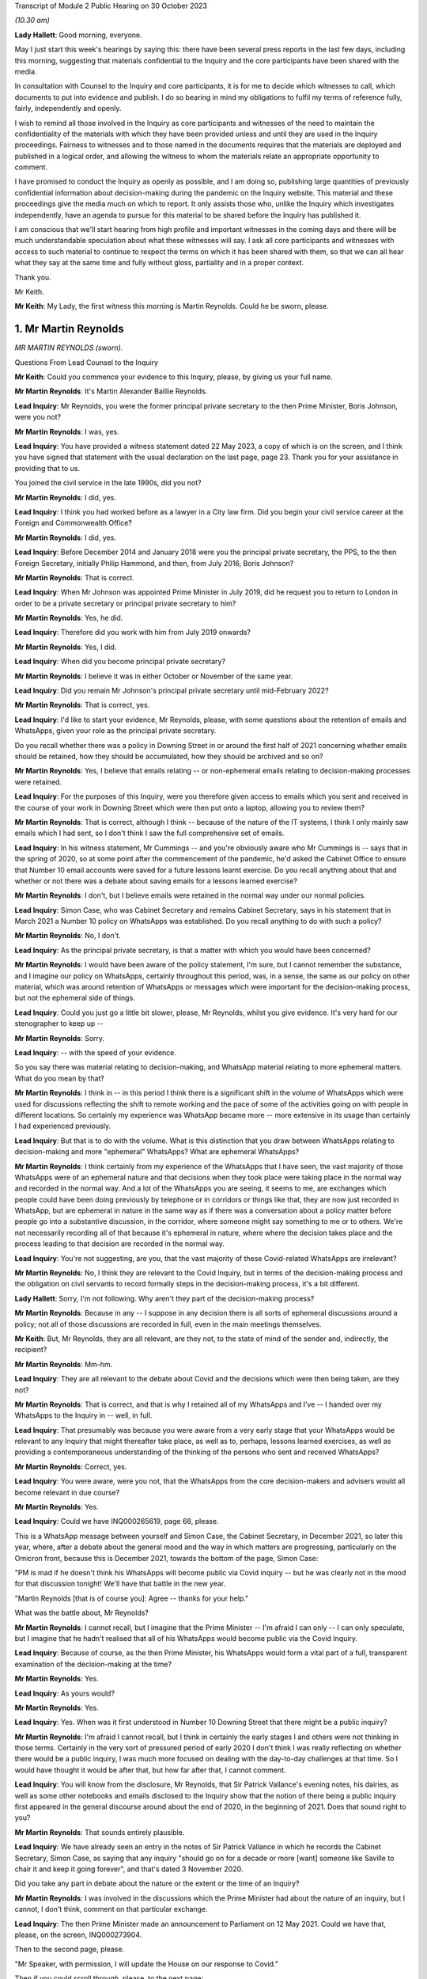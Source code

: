 Transcript of Module 2 Public Hearing on 30 October 2023

*(10.30 am)*

**Lady Hallett**: Good morning, everyone.

May I just start this week's hearings by saying this: there have been several press reports in the last few days, including this morning, suggesting that materials confidential to the Inquiry and the core participants have been shared with the media.

In consultation with Counsel to the Inquiry and core participants, it is for me to decide which witnesses to call, which documents to put into evidence and publish. I do so bearing in mind my obligations to fulfil my terms of reference fully, fairly, independently and openly.

I wish to remind all those involved in the Inquiry as core participants and witnesses of the need to maintain the confidentiality of the materials with which they have been provided unless and until they are used in the Inquiry proceedings. Fairness to witnesses and to those named in the documents requires that the materials are deployed and published in a logical order, and allowing the witness to whom the materials relate an appropriate opportunity to comment.

I have promised to conduct the Inquiry as openly as possible, and I am doing so, publishing large quantities of previously confidential information about decision-making during the pandemic on the Inquiry website. This material and these proceedings give the media much on which to report. It only assists those who, unlike the Inquiry which investigates independently, have an agenda to pursue for this material to be shared before the Inquiry has published it.

I am conscious that we'll start hearing from high profile and important witnesses in the coming days and there will be much understandable speculation about what these witnesses will say. I ask all core participants and witnesses with access to such material to continue to respect the terms on which it has been shared with them, so that we can all hear what they say at the same time and fully without gloss, partiality and in a proper context.

Thank you.

Mr Keith.

**Mr Keith**: My Lady, the first witness this morning is Martin Reynolds. Could he be sworn, please.

1. Mr Martin Reynolds
=====================

*MR MARTIN REYNOLDS (sworn).*

Questions From Lead Counsel to the Inquiry

**Mr Keith**: Could you commence your evidence to this Inquiry, please, by giving us your full name.

**Mr Martin Reynolds**: It's Martin Alexander Baillie Reynolds.

**Lead Inquiry**: Mr Reynolds, you were the former principal private secretary to the then Prime Minister, Boris Johnson, were you not?

**Mr Martin Reynolds**: I was, yes.

**Lead Inquiry**: You have provided a witness statement dated 22 May 2023, a copy of which is on the screen, and I think you have signed that statement with the usual declaration on the last page, page 23. Thank you for your assistance in providing that to us.

You joined the civil service in the late 1990s, did you not?

**Mr Martin Reynolds**: I did, yes.

**Lead Inquiry**: I think you had worked before as a lawyer in a City law firm. Did you begin your civil service career at the Foreign and Commonwealth Office?

**Mr Martin Reynolds**: I did, yes.

**Lead Inquiry**: Before December 2014 and January 2018 were you the principal private secretary, the PPS, to the then Foreign Secretary, initially Philip Hammond, and then, from July 2016, Boris Johnson?

**Mr Martin Reynolds**: That is correct.

**Lead Inquiry**: When Mr Johnson was appointed Prime Minister in July 2019, did he request you to return to London in order to be a private secretary or principal private secretary to him?

**Mr Martin Reynolds**: Yes, he did.

**Lead Inquiry**: Therefore did you work with him from July 2019 onwards?

**Mr Martin Reynolds**: Yes, I did.

**Lead Inquiry**: When did you become principal private secretary?

**Mr Martin Reynolds**: I believe it was in either October or November of the same year.

**Lead Inquiry**: Did you remain Mr Johnson's principal private secretary until mid-February 2022?

**Mr Martin Reynolds**: That is correct, yes.

**Lead Inquiry**: I'd like to start your evidence, Mr Reynolds, please, with some questions about the retention of emails and WhatsApps, given your role as the principal private secretary.

Do you recall whether there was a policy in Downing Street in or around the first half of 2021 concerning whether emails should be retained, how they should be accumulated, how they should be archived and so on?

**Mr Martin Reynolds**: Yes, I believe that emails relating -- or non-ephemeral emails relating to decision-making processes were retained.

**Lead Inquiry**: For the purposes of this Inquiry, were you therefore given access to emails which you sent and received in the course of your work in Downing Street which were then put onto a laptop, allowing you to review them?

**Mr Martin Reynolds**: That is correct, although I think -- because of the nature of the IT systems, I think I only mainly saw emails which I had sent, so I don't think I saw the full comprehensive set of emails.

**Lead Inquiry**: In his witness statement, Mr Cummings -- and you're obviously aware who Mr Cummings is -- says that in the spring of 2020, so at some point after the commencement of the pandemic, he'd asked the Cabinet Office to ensure that Number 10 email accounts were saved for a future lessons learnt exercise. Do you recall anything about that and whether or not there was a debate about saving emails for a lessons learned exercise?

**Mr Martin Reynolds**: I don't, but I believe emails were retained in the normal way under our normal policies.

**Lead Inquiry**: Simon Case, who was Cabinet Secretary and remains Cabinet Secretary, says in his statement that in March 2021 a Number 10 policy on WhatsApps was established. Do you recall anything to do with such a policy?

**Mr Martin Reynolds**: No, I don't.

**Lead Inquiry**: As the principal private secretary, is that a matter with which you would have been concerned?

**Mr Martin Reynolds**: I would have been aware of the policy statement, I'm sure, but I cannot remember the substance, and I imagine our policy on WhatsApps, certainly throughout this period, was, in a sense, the same as our policy on other material, which was around retention of WhatsApps or messages which were important for the decision-making process, but not the ephemeral side of things.

**Lead Inquiry**: Could you just go a little bit slower, please, Mr Reynolds, whilst you give evidence. It's very hard for our stenographer to keep up --

**Mr Martin Reynolds**: Sorry.

**Lead Inquiry**: -- with the speed of your evidence.

So you say there was material relating to decision-making, and WhatsApp material relating to more ephemeral matters. What do you mean by that?

**Mr Martin Reynolds**: I think in -- in this period I think there is a significant shift in the volume of WhatsApps which were used for discussions reflecting the shift to remote working and the pace of some of the activities going on with people in different locations. So certainly my experience was WhatsApp became more -- more extensive in its usage than certainly I had experienced previously.

**Lead Inquiry**: But that is to do with the volume. What is this distinction that you draw between WhatsApps relating to decision-making and more "ephemeral" WhatsApps? What are ephemeral WhatsApps?

**Mr Martin Reynolds**: I think certainly from my experience of the WhatsApps that I have seen, the vast majority of those WhatsApps were of an ephemeral nature and that decisions when they took place were taking place in the normal way and recorded in the normal way. And a lot of the WhatsApps you are seeing, it seems to me, are exchanges which people could have been doing previously by telephone or in corridors or things like that, they are now just recorded in WhatsApp, but are ephemeral in nature in the same way as if there was a conversation about a policy matter before people go into a substantive discussion, in the corridor, where someone might say something to me or to others. We're not necessarily recording all of that because it's ephemeral in nature, where where the decision takes place and the process leading to that decision are recorded in the normal way.

**Lead Inquiry**: You're not suggesting, are you, that the vast majority of these Covid-related WhatsApps are irrelevant?

**Mr Martin Reynolds**: No, I think they are relevant to the Covid Inquiry, but in terms of the decision-making process and the obligation on civil servants to record formally steps in the decision-making process, it's a bit different.

**Lady Hallett**: Sorry, I'm not following. Why aren't they part of the decision-making process?

**Mr Martin Reynolds**: Because in any -- I suppose in any decision there is all sorts of ephemeral discussions around a policy; not all of those discussions are recorded in full, even in the main meetings themselves.

**Mr Keith**: But, Mr Reynolds, they are all relevant, are they not, to the state of mind of the sender and, indirectly, the recipient?

**Mr Martin Reynolds**: Mm-hm.

**Lead Inquiry**: They are all relevant to the debate about Covid and the decisions which were then being taken, are they not?

**Mr Martin Reynolds**: That is correct, and that is why I retained all of my WhatsApps and I've -- I handed over my WhatsApps to the Inquiry in -- well, in full.

**Lead Inquiry**: That presumably was because you were aware from a very early stage that your WhatsApps would be relevant to any Inquiry that might thereafter take place, as well as to, perhaps, lessons learned exercises, as well as providing a contemporaneous understanding of the thinking of the persons who sent and received WhatsApps?

**Mr Martin Reynolds**: Correct, yes.

**Lead Inquiry**: You were aware, were you not, that the WhatsApps from the core decision-makers and advisers would all become relevant in due course?

**Mr Martin Reynolds**: Yes.

**Lead Inquiry**: Could we have INQ000265619, page 68, please.

This is a WhatsApp message between yourself and Simon Case, the Cabinet Secretary, in December 2021, so later this year, where, after a debate about the general mood and the way in which matters are progressing, particularly on the Omicron front, because this is December 2021, towards the bottom of the page, Simon Case:

"PM is mad if he doesn't think his WhatsApps will become public via Covid inquiry -- but he was clearly not in the mood for that discussion tonight! We'll have that battle in the new year.

"Martin Reynolds [that is of course you]: Agree -- thanks for your help."

What was the battle about, Mr Reynolds?

**Mr Martin Reynolds**: I cannot recall, but I imagine that the Prime Minister -- I'm afraid I can only -- I can only speculate, but I imagine that he hadn't realised that all of his WhatsApps would become public via the Covid Inquiry.

**Lead Inquiry**: Because of course, as the then Prime Minister, his WhatsApps would form a vital part of a full, transparent examination of the decision-making at the time?

**Mr Martin Reynolds**: Yes.

**Lead Inquiry**: As yours would?

**Mr Martin Reynolds**: Yes.

**Lead Inquiry**: Yes. When was it first understood in Number 10 Downing Street that there might be a public inquiry?

**Mr Martin Reynolds**: I'm afraid I cannot recall, but I think in certainly the early stages I and others were not thinking in those terms. Certainly in the very sort of pressured period of early 2020 I don't think I was really reflecting on whether there would be a public inquiry, I was much more focused on dealing with the day-to-day challenges at that time. So I would have thought it would be after that, but how far after that, I cannot comment.

**Lead Inquiry**: You will know from the disclosure, Mr Reynolds, that Sir Patrick Vallance's evening notes, his dairies, as well as some other notebooks and emails disclosed to the Inquiry show that the notion of there being a public inquiry first appeared in the general discourse around about the end of 2020, in the beginning of 2021. Does that sound right to you?

**Mr Martin Reynolds**: That sounds entirely plausible.

**Lead Inquiry**: We have already seen an entry in the notes of Sir Patrick Vallance in which he records the Cabinet Secretary, Simon Case, as saying that any inquiry "should go on for a decade or more [want] someone like Saville to chair it and keep it going forever", and that's dated 3 November 2020.

Did you take any part in debate about the nature or the extent or the time of an Inquiry?

**Mr Martin Reynolds**: I was involved in the discussions which the Prime Minister had about the nature of an inquiry, but I cannot, I don't think, comment on that particular exchange.

**Lead Inquiry**: The then Prime Minister made an announcement to Parliament on 12 May 2021. Could we have that, please, on the screen, INQ000273904.

Then to the second page, please.

"Mr Speaker, with permission, I will update the House on our response to Covid."

Then if you could scroll through, please, to the next page:

"... the State has an obligation to examine its actions as rigorously and candidly as possible and to learn every lesson for the future, which is why I have always said that when the time is right there should be a full and independent Inquiry."

He announces, does he not, therefore, the institution of that inquiry, and then, further down the page, a reference to consulting with the devolved administrations.

Then -- over one more page, please -- he refers to "the exercise of identifying and disclosing all relevant information", the burden that that will place on the participants, and then -- further down the page and over the page -- he says this, in the bottom six entries:

"... this Inquiry must be able to look at the events of the last year in the cold light of day -- and identify the key issues that will make a difference for the future. Free to scrutinise every document ..."

As the principal private secretary, presumably you had a hand in advising the Prime Minister and assisting in the process by which the Prime Minister decided that there would be a public inquiry and that it would be announced in Parliament. Do you recall that process, Mr Reynolds?

**Mr Martin Reynolds**: I think the process was actually on the basis of advice from the Cabinet Office and discussions with the Cabinet Office team, so I was present for that discussion, or may well have been present for elements of that discussion, but I was not responsible for the advice and the process through which it came to that conclusion.

**Lead Inquiry**: You knew, did you not, that the Prime Minister was considering instituting a public inquiry, and that that would be announced at Parliament?

**Mr Martin Reynolds**: Mm-hm.

**Lead Inquiry**: If yes, please --

**Mr Martin Reynolds**: Yes.

**Lead Inquiry**: Yes. And presumably that process by which the announcement was drafted and by which the decision was made to have a public inquiry took a matter of weeks? Presumably these decisions aren't just made on the spot?

**Mr Martin Reynolds**: No, it was probably longer than weeks.

**Lead Inquiry**: So at least before April of that year, if this was May 2021, at least a month?

**Mr Martin Reynolds**: Yeah.

**Lead Inquiry**: You were party to a WhatsApp group called "PM Updates", were you not?

**Mr Martin Reynolds**: Yes.

**Lead Inquiry**: Could we have INQ000265631:

"PM Updates from Martin Reynolds phone."

It's a group that was formed on 16 November 2020, was it not?

**Mr Martin Reynolds**: Yes.

**Lead Inquiry**: "You created group 'PM Updates'."

Is "You" you, Martin Reynolds?

**Mr Martin Reynolds**: It is indeed, yes.

**Lead Inquiry**: At 20.17 on that day, you said:

"I have created a new group to focus on updates, diary etc from the outer office."

I think in that group were the Prime Minister, yourself, Cleo Watson, Stuart Glassborow, Henry Cook and Dan Rosenfield, all the Prime Minister's closest advisers?

**Mr Martin Reynolds**: Mm-hm.

**Lead Inquiry**: This was no doubt a hugely important WhatsApp group?

**Mr Martin Reynolds**: Erm, if I can explain the PM update system, that might sort of give you a better sense of actually its importance, which is that we had throughout most of this time a system of updating, of giving the Prime Minister updates on factual developments, on quick decisions he might need to be taking, and that was done initially in paper copy. The "PM Updates" group essentially translated that paper copy into WhatsApp, but it remained, unlike almost any other WhatsApp group, basically on email and hard copy. So what you had was, as it were, parallel structures where what I would do is I was sent an email with the updates for the day on, I would put it onto a WhatsApp, and send it to the Prime Minister, and then I would take it back from the Prime Minister and send an email out with his record on it.

And so, unlike the other WhatsApp groups we have been talking -- we will no doubt want to talk about, it was actually a mechanistic way of delivering to the Prime Minister unclassified material which he could look at, as it were, at an appropriate time each evening, and it was done on a daily basis, but actually the chain of record-keeping was all done through email or hard copy and back out again. So essentially what you're seeing here is the central bit in the process where something goes to the Prime Minister by WhatsApp and is sent back again. And so what I was doing there was, as it were, acting as a way of transmitting that to the Prime Minister. But in terms of the substance of the decisions, some were fairly low level, and some were quite mechanistic, as -- could be questions about who he wanted to see or things like that.

**Lead Inquiry**: You're not suggesting that this WhatsApp group was anything other than highly relevant to the information that the Prime Minister was receiving? It deals with matters such as Parliamentary business and the dealing with the Covid pandemic, how the DHSC would respond, Cabinet affairs, we can see from this page, shielding, clinically extremely vulnerable, MPs. This was hugely important information; you were telling the Prime Minister daily, hourly, by minute, information he needed to know.

**Mr Martin Reynolds**: Correct.

**Lead Inquiry**: And you're not suggesting that it replicated exactly other written material, written emails or notes, you wouldn't surely have just been replicating word for word everything that was being sent by email?

**Mr Martin Reynolds**: I think I was certainly taking the responses from the Prime Minister, which were typically very short, and relaying them back into email, back out to the same -- to a wider circulation list.

**Lead Inquiry**: There is information in this WhatsApp group, which runs to 115 pages, that is not elsewhere to be found in notes in his red box, notes to the Prime Minister or emails, is there?

**Mr Martin Reynolds**: I'm surprised by that. I think if we checked the Number 10 record you would find that there are emails coming in and out, since, as I say, the content of the WhatsApps was all delivered to me by email and I transferred it into a WhatsApp and sent it to the Prime Minister and then back again.

**Lead Inquiry**: The general topics were, of course, the subject of debate in email, face-to-face conversations as well as multiple WhatsApp groups, but the detail was not replicated elsewhere, you weren't cut and pasting other documents into this WhatsApp group, were you?

**Mr Martin Reynolds**: I was, yes.

**Lead Inquiry**: In entirety?

**Mr Martin Reynolds**: Yes. And I was then responding by email. And that's why it's different from the other WhatsApp groups I'm in, so you can see at least -- yes, I mean, I'm not typing these texts into the WhatsApp itself, I'm literally receiving it onto my phone, cutting and pasting it, sending it to the Prime Minister and then taking his response and sending it out again.

**Lead Inquiry**: Why would you need to cut and paste everything from an email into a separate WhatsApp group?

**Mr Martin Reynolds**: Well, I mean, in a sense it's something we had -- it's something actually I introduced with Philip Hammond. It's a way of distilling paperwork to a minister, reducing and boiling it down in a way which means it is readily comprehensible. So rather than lots and lots of separate box returns or billet-doux or whatever, what you do is you distill it into one document, normally of two or three sides, and then the minister can read through quite quickly every day a whole bunch of updates and other things so it can be updated in an efficient way. This is, as it were, an evolution of that which I think reflected the Prime Minister's desire to receive it on WhatsApp rather than in hard copy, so he could get that information and respond at whatever time was convenient for him, overnight or early in the morning or whenever it might be. So it's a bit different from a normal WhatsApp where I might be typing in a message.

**Lead Inquiry**: Well, let's have a look at page 16 and 17, pages 16 and 17, which are good indications of the sort of information that you were providing. In the middle of the page:

"Jenrick speaking to Starmer re Liverpool. Ben, Ed and I all think a good idea but just tba."

To be advised, is it?

**Mr Martin Reynolds**: To be aware.

**Lead Inquiry**: To be aware.

"Netanyahu asked for an urgent call re vaccines -- we have declined ..."

You then talk about the commercial evictions moratorium.

Over the page, 17, vaccine deployment, Parliamentary affairs, information about the ECB.

Are you saying all this was cut and pasted from other emails which you --

**Mr Martin Reynolds**: I would need to check the -- but I did not type all of those in as WhatsApps, no. No. Some of those emails -- some of those messages, you are right, may have been things I'd added in, but if you look at the majority of that you're looking at, that is all stuff which has been cut and pasted, so, for example, on the screen:

"The Cabinet Secretary has signed off the following agenda ..."

That is literally cut and pasted from a document I had been sent. Similarly, the ECB announcement, that's literally cut and pasted. So what -- essentially it's a transmission mechanism. It's different from most other WhatsApps. That isn't to say that some of the responses on there might have been typed in manually, but I would -- I mean, looking at this list, the vast majority, if not all, have been cut and pasted.

And there will be documents in Number 10 which will literally have "daily update 10 December" with all of these things in and there will be an email to me with it, an email out with it, where I explain the Prime Minister has noted all these issues.

**Lead Inquiry**: But not all of it, you would agree, Mr Reynolds? Some of the information appears only in these WhatsApp threads; correct?

**Mr Martin Reynolds**: I think some, possibly, but I would need to check it off. And I think the other thing I would say is it comes back to my point about ephemeral and non-ephemeral. What's actually been recorded here is the flow of update material in to the Prime Minister which is read out again by email.

**Lead Inquiry**: Mr Reynolds, all this material is directly relevant, is it not, to the management of the Covid pandemic, whether it's to do with his business in Parliament or in government or in Number 10 or Downing Street or how the government generally is responding, it's all to do with Covid, isn't it, the material that we have not redacted on the basis it's irrelevant and sensitive; correct?

**Mr Martin Reynolds**: Yes.

**Lead Inquiry**: Right. Could we have page 114, please. On 15 April of 2021, so just a matter of a few weeks before Mr Johnson announced the public inquiry to Parliament, you turned on the disappearing message function in this WhatsApp group:

"New messages will disappear from this chat 7 days after they're sent."

If we look at the bottom of the page, August 2021, and then over the page to 115, it's obvious from the people who joined and left that the WhatsApp group continued.

**Mr Martin Reynolds**: Yes.

**Lead Inquiry**: Until you left on 20 March 2022. So you were plainly discussing Covid-related matters between the moment you turned the disappearing function on to March 2022, when you left; correct?

**Mr Martin Reynolds**: Yes.

**Lead Inquiry**: Why did you turn on the disappearing message function around the time that the Prime Minister announced a public inquiry into the Covid pandemic?

**Mr Martin Reynolds**: I cannot -- I can guess or I can speculate, but I cannot recall exactly why I did so. But, as I say, my explanation is this -- this WhatsApp group was very different from any other WhatsApp group on my phone, in that it was essentially funneling information in to the Prime Minister and out, and all of that was recorded separately in hard copy or in email form, including the Prime Minister's comments, so that flow of information of updating him on developments was recorded properly on our systems.

Now, I cannot -- I can speculate as to why I might have done it. As I said at the start, I have kept all my other WhatsApps for the relevant period and handed them over, so I don't believe it was intended to prevent the Inquiry from having sight of this. It could, for example, have been because I was worried of someone screenshotting or using some of the exchanges and leaking them.

**Lead Inquiry**: These were your closest colleagues and you had obviously been engaging with them in this WhatsApp group for many, many months, in fact from 16 November 2020 until April 2021; correct?

**Mr Martin Reynolds**: Yes, correct.

**Lead Inquiry**: There was no change in the Number 10 system whereby emails were being sent to the Prime Minister and notes were being put into his red box, were there, around April?

**Mr Martin Reynolds**: No.

**Lead Inquiry**: So it wasn't that the system had changed requiring you to no longer engage in this WhatsApp communication, you just turned on the disappearing function?

**Mr Martin Reynolds**: Correct, but I didn't -- I mean, again, you know, I see what you're pushing at, but I didn't put disappearing function any of my other WhatsApps and it -- you know, the rationale for doing this is unclear to me and I cannot remember that far out, but as I say, the "PM Updates" WhatsApp group was based on a formal sort of flow of paperwork, and so, arguably, the -- all of that material is still available to the Inquiry.

**Lead Inquiry**: This WhatsApp group is not available because the disappearing function was turned on by you in April 2021?

**Mr Martin Reynolds**: Correct.

**Lead Inquiry**: Right.

Could we now then look, please, for a moment at the structure in Number 10 and your role as the principal private secretary.

You were in essence the director general of Downing Street, were you not? You were essentially the head of the private office and responsible for the management of Number 10, as a corporate entity?

**Mr Martin Reynolds**: Correct. Would it be helpful if I just explained the different elements in Number 10 and tried to show how Number 10 worked in its sort of slightly strange hybrid political and civil service way?

**Lead Inquiry**: Would you mind terribly, Mr Reynolds, if I just asked the questions, and if you feel that there is evidence you wish to give about the role of 10 Downing Street then you can answer appropriately.

In Downing Street there were obviously a number of very important but different moving parts. There's yourself as the principal private secretary, there is the civil service element, there are other private secretaries.

**Mr Martin Reynolds**: Mm-hm.

**Lead Inquiry**: There is the Cabinet Secretary, who is of course, as it says on the tin, the secretary to the Cabinet, a member of the civil service. But also advisers to the Prime Minister who were not themselves civil servants; is that correct?

**Mr Martin Reynolds**: Correct.

**Lead Inquiry**: And, for example, they included Mr Dominic Cummings?

**Mr Martin Reynolds**: Correct.

**Lead Inquiry**: To what extent, Mr Reynolds, were you, as the head of the private office, as the principal private secretary, responsible for keeping the Prime Minister informed as to what was going on? Was it a function that you exclusively held or was it a function held alongside other civil servants, or was it a divided function, that is to say between the civil service and Mr Cummings and his group of advisers?

**Mr Martin Reynolds**: The role of the private office, which is a team of about 20 people, it essentially manages the Prime Minister's day-to-day professional existence. So its role is to manage the flow of papers between the government machine and the Prime Minister, to organise the meetings which people are requesting and trying to put those in the diary at the right time, right, you know, period of time, and all of those sorts of issues. So it is a -- it's a running the professional existence of the Prime Minister and the linking back into the government machine, both in the Cabinet Office, where the Cabinet Secretary is the lead official, and out into departments. So it is acting, as it were, as connective tissue between the government machine and the Prime Minister.

**Lead Inquiry**: Was there anybody higher than you in terms of civil service appointment? Did you answer to anybody, for example the Cabinet Secretary, or are you the senior official in Downing Street?

**Mr Martin Reynolds**: I am the senior DG in Downing Street, but the Cabinet Secretary is my line manager, and he -- in fact, both Mark Sedwill and Simon Case are in Downing Street the whole time, and so there is a -- it's a slightly fluid sort of interplay between the Cabinet Secretary and Downing Street.

**Lead Inquiry**: I think you attended all the important meetings in relation to those areas of policy for which you were primarily responsible. Is that because there were areas of policy that you particularly focused on as opposed to your other private secretaries, the other private secretaries in Downing Street?

**Mr Martin Reynolds**: I mean, I -- I didn't really have a core policy responsibility, so -- I mean, I think different private secretaries manage their relationship differently. Some principal private secretaries would have a policy responsibility, but I only dealt with, I suppose, as a core policy responsibility, some of the most sensitive intelligence issues which didn't go to other people. And you have a team of private secretaries who are covering each of the policy areas, and so for the purposes of Covid you have Imran Shafi, who I think you are seeing after me, and his role was covering the public services, so he would cover all the policy issues in his area, and would be the person who would be, as it were, managing the flow of papers in that area, managing updates, keeping the Prime Minister abreast of things. I had a slightly broader remit, where I was essentially leading the private office as a collective entity, managing the relationship with the Cabinet Office. I also did a number of sort of way more bespoke things like managing the relationship with the Palace, and I also oversaw the overall administration of the building, which in the Covid period becomes much more significant.

**Lead Inquiry**: Of course.

**Mr Martin Reynolds**: So I have a wider set of responsibilities. I look across the full set of policy issues, but the individual private secretaries, who are each extremely talented and tend to have a background in the issues they are working on, were the people who were leading the issue within Downing Street and basically acting as that connective tissue, even if I was then in some of the meetings.

**Lead Inquiry**: The material shows, Mr Reynolds, that you debated Covid at great length in the WhatsApp groups of which you were a member, that you attended a huge number of meetings with the Prime Minister in relation to Covid, you were privy to the debates before COBR, the debate in Cabinet about Covid; you essentially tracked what was going on, did you not?

**Mr Martin Reynolds**: In reality, I think Stuart Glassborow and Imran Shafi were much more into the detail of exactly what was happening on Covid; and I was indeed present for many of the discussions, but that was to get a broad overview of what is going on. The decision-making processes, the detail of what is happening, was being tracked in much more detail by Stuart and Imran.

**Lead Inquiry**: You must have debated the vital decisions that were being taken in the course of the Covid pandemic with the Prime Minister and his closest advisers; you were his principal private secretary, were you not?

**Mr Martin Reynolds**: The closest decisions -- I mean, it seems to me on Covid you had world experts who were advising on how to handle issues. My job was to try to make sure that the civil service -- sorry, the private office machine was underpinning -- well, making sure that the decisions which needed to go to the Prime Minister, the meetings, and all the sort of arrangements around the processes, were there to enable the Prime Minister to get the best possible advice from the real experts on Covid and to hear from his ministers or other political advisers some of the political dynamics around those decisions. I was not -- if that is what you are suggesting -- there to give the Prime Minister advice on Covid, and would have felt very uncomfortable to be someone who was, as it were, taking a position against the expert advice of Chris Whitty or Patrick Vallance or indeed the Cabinet Secretary or some of the other figures there.

So it's a very -- you know, you have a lot of key players who were providing advice to the Prime Minister. The role of the private office very often is around choreography and making sure the right people are there at the right time, managing the processes around the Prime Minister, so preparing for press conferences, preparing for Parliamentary statements. So it's the organisational underpinning for what is going on, but the actual advice to the Prime Minister came from others.

**Lead Inquiry**: You sent notes to the Prime Minister which were put into his red box concerning developments in relation to the Covid pandemic, did you not?

**Mr Martin Reynolds**: Correct.

**Lead Inquiry**: Did you send emails to the Prime Minister and others expressing your views as to what should be done about the many complex features of the Covid pandemic?

**Mr Martin Reynolds**: I don't recall. I mean, I don't recall giving advice on the substance of Covid. Now, the role of the private secretary is to enable the flow of information from the department or from the Cabinet Office or from other parts of the government system to the Prime Minister and out again, to make sure that that moves quickly and that to some extent there is an efficient process for managing that. In terms of expressing my views on Covid, I don't believe I did on a regular basis, and I certainly wouldn't have done so formally. I think what we are doing -- I mean, I imagine we'll want to come back to the different phases in the pandemic, but a lot of what I was doing certainly in the sort of crisis phase is making sure that the private secretaries are structured and able to pick up the various strands of activity coming out of meetings, to drive that through the system and to bring it back to the Prime Minister and to others for meetings.

**Lead Inquiry**: Imran Shafi, who was a private secretary, and you were his line manager, because you're the principal private secretary, he of course gave advice to the Prime Minister regularly, repeatedly, in relation to aspects of Covid?

**Mr Martin Reynolds**: He is regularly giving, exactly, steers, but I was not leading on Covid, I was not -- I was making sure that the overall machine and the processes were working, and I was not in the detail and so not able to give advice in the same way as Imran, or indeed Stuart.

**Lead Inquiry**: Stuart Glassborow?

**Mr Martin Reynolds**: Stuart Glassborow, yes.

**Lead Inquiry**: You are aware that Mr Cummings in his statement to this Inquiry suggests that you were too deferential to the Prime Minister and shied away from confronting him with hard issues. What do you say to that?

**Mr Martin Reynolds**: I think -- well, I imagine as part of our evidence we'll come back to the departure arrangements for Mark Sedwill. I think on a number of occasions, where I felt it was necessary and I needed to step in, I gave the Prime Minister very clear advice when I disagreed with him. But those were on issues where I felt it was my role as the principal private secretary to step in and give that advice, and I can -- I can identify three or four such examples if that would be helpful.

**Lead Inquiry**: Your position is that those all related, however, to the organisational aspects of Number 10, to the role by which advice was given by others, how the system worked to support the Prime Minister, in essence?

**Mr Martin Reynolds**: Correct.

**Lead Inquiry**: Tell us, then, please, whether there is any basis to the suggestion, also made by Mr Cummings, that in February and March of 2020 there was an untoward degree of optimism bias on the part of the Prime Minister, a sense of, well, the worst is not going to happen, we may be overreacting here, it could be swine flu, there's nothing to see here or not too much to see here.

Is there any basis for that suggestion?

**Mr Martin Reynolds**: Well, I think if you look at the paperwork through from January, February, March, well, actually until late February, while there are clearly reports coming in identifying some of the risks and challenges around Covid, the tone of those communications, which I imagine we may want to come back to, was very much that the system was tracking this very carefully, the right processes were in place to manage that, and that whilst there were potentially large challenges ahead, that in a sense the plans and the preparations were broadly in place, and I think there was a sort of reassuring message coming up into Number 10 during that period.

Now, in terms of the Prime Minister's perspective, I think he is instinctively optimistic, but I also think that he instinctively believes that as a leader it's important to project confidence and ability to deal with things. But I think that the suggestion you're making is one which is shared not just, as it were, by the Prime Minister but across the centre of government more generally, that in a sense this was a worrying pandemic in China, it was being tracked quite closely, and the preparations were in place to deal with it if necessary.

**Lead Inquiry**: The secret's in the word "bias". The suggestion is that there was a degree of optimism bias, that is to say that the sunny outlook adopted by the Prime Minister and perhaps by others in government was not justified by the developing reality, by the objective state of facts.

**Mr Martin Reynolds**: I think your Inquiry will be better able to verify that than I can.

**Lead Inquiry**: You were Mr Johnson's principal private secretary, you must have formed a view in February and March as to whether or not the government was getting on top of the problem with sufficient alacrity, sufficient speed and attention to detail?

**Mr Martin Reynolds**: I think -- well, from the paperwork certainly I have here at the end of February there is a note to the Prime Minister setting out, as it were, the assessment of the challenges that Covid presented, and that note is produced by a group of the most senior advisers on the issue, plus the director of the Civil Contingencies Secretariat, and that note I can see does seem to be pretty -- I wouldn't say reassuring, but gives the sense that the system is gripping the challenge in an appropriate way.

And I recognise that after that, and within about two or three weeks' period, the government is looking at very fundamental interventions, but I would just observe that many of those interventions were not highlighted or identified in the note at the end of February.

So, I mean, I agree that, you know, with the benefit of hindsight, it does appear that we should have been far more vigorously looking and testing our arrangements for what was coming, and that would arguably have made a big difference when the crisis hit.

**Lead Inquiry**: You're referring to a note to the Prime Minister on 20 February, and we'll come back to that in due course.

What about before the end of February, though, Mr Reynolds? And putting aside hindsight, it was apparent, wasn't it, by the middle of February, that there was sustained human-to-human transmission in the community in the United Kingdom; correct?

**Mr Martin Reynolds**: Correct.

**Lead Inquiry**: It was obvious because SAGE and -- through the CMO and the CSA, the government -- SAGE advised, and through the CMO and the CSA the government was aware, that the ability of the state to be able to control the spread of the virus was very much weakened, it was plain that there would be very real difficulties in controlling the spread of the virus; correct?

**Mr Martin Reynolds**: I defer to your judgement.

**Lead Inquiry**: Well ...

**Mr Martin Reynolds**: I mean, I haven't got the record in front of me, but --

**Lead Inquiry**: Do you recall that?

**Mr Martin Reynolds**: I recall the flow of information highlighting the -- highlighting the growing problem of Covid. In terms of, you know, actually the assessment of what that means and what the reality means in terms of the UK Government response, that in a sense is not the responsibility of the PPS. That was -- you would expect advice to be coming in saying, as we found out two or three weeks later, that we're not prepared to deal with X, Y or Z and we need to address it very quickly.

**Lead Inquiry**: Mr Reynolds, you sat in on those meetings with the Prime Minister in middle, early, middle and late February, did you not?

**Mr Martin Reynolds**: Yes.

**Lead Inquiry**: You sent emails about Covid and received emails about Covid in the early, middle and late part of February, did you not?

**Mr Martin Reynolds**: Correct.

**Lead Inquiry**: So you must have formed a view as to what the level of the crisis was and whether or not in fact the absence of means to control the virus, the fact that it had already started to spread in the United Kingdom, presented the government with an alarming conundrum, with a terrible prospect; correct?

**Mr Martin Reynolds**: Correct.

**Lead Inquiry**: So why was it, to use your words, only at the end of February that the government machine, to paraphrase your evidence, proceeded to deal with this crisis, to deal with the problem, which was already then apparent?

**Mr Martin Reynolds**: Well, as I say, I mean, I think the -- you know, the evidence, from what you're saying, seems to suggest that we should have been assessing the situation differently and moving more quickly, but that certainly, from the -- from the -- as I say, from the note at the end of February, the overall sense was the relevant parts of government were already, as it were, looking over exactly what needed to be done in preparations, and the overall message was that, while there are some difficult decisions or there will be some difficult decisions to be taken, the government machine is prepared for that eventuality.

**Lead Inquiry**: You have a great deal of experience, of course, in the civil service with the management of government. It's what you do. To what extent was Mr Johnson's administration in January and February of 2020 an inexperienced one or a new one or one that might, because of the novelty -- and of course the general election had only taken place a few months before -- that perhaps it was unable, structurally, to be able to cope with a crisis of this magnitude?

**Mr Martin Reynolds**: Well, I think it is fair to say that the dynamics in January, February, March of 2020 were very different to the dynamics before the election. Obviously the majority was very different, but there had been a very big shift in overall focus pre-election on Brexit and the Brexit negotiations, and that had been pretty ... well, it had been the overriding focus of that entire period for three or four months, and that had been concluded, the election had happened, and it did feel like there was a significant, as it were, turning of the page because, with a majority of 80 or whatever it was, there was a sense that the government had a five or ten-year time horizon to look at and there was a really strong focus on the forward agenda.

So at the beginning of January there was an away day in Chequers, which I attended. There was some work around what I would view as being sort of completing Brexit, not masses, but it was around closing down the Department for Exiting the European Union. There were some very big decisions around HS2, big decisions around 5G and the roll-out of 5G technology across the UK. And so there was, as it were, a very different feel to Downing Street, a very different feel to the centre of government, as we were trying to get used to what this new political reality meant.

**Lead Inquiry**: And --

**Mr Martin Reynolds**: If I may continue, the other thing I would say within Downing Street specifically was we were getting used to a slightly divergent internal politics, because it was increasingly clear that the Prime Minister's and Dominic Cummings' agendas were not overlapping, or were overlapped in part but were quite different, and that, in that period, meant that we were starting to try to work out: what are the priorities, how do we deliver this, and what are we -- you know, in a sense, what are we trying to achieve as a collective? And that dynamic I think was starting to become more prominent.

The other dynamic I would say during this period is a sort of unease with some of the messaging and actions taking place. So it was during this period that we were talking about the appointment of various -- and I use quotes here -- "weirdos and misfits" and bringing in very different people into Downing Street, and we had the case of Mr Sabisky, who you'll remember is an adviser brought in who had unusual views on eugenics and after three days he had -- he resigned.

There was a lot of work going on around a possible reorganisation of Number 10, because we were considering relocating the Prime Minister's office to a different part of the building. So a lot of work was going on on that. And there was, I think, quite a bit of unease in the civil service around, and excuse my language, the so-called "shit list" of people who were thought to be at risk in what was perceived to be a potentially more muscular approach to the civil service.

So I think it is fair to say, in the period you're talking about, there were quite a lot of other things taking place which meant that quite a bit of senior energy and attention was focusing on other things --

**Lead Inquiry**: I'm just going to pause you there, please, Mr Reynolds, that's a very long answer.

The dynamic between Mr Cummings and the Prime Minister, of course, changed during the course of the year, did it not, and in the end Mr Cummings left at the end of 2020? But that dynamic, was that a major feature of any instability in Downing Street in that early period, January/February, which is what I'm concerned about?

**Mr Martin Reynolds**: I think the dynamic -- I mean, there is an unusual dynamic around Dominic Cummings, in that in many ways, in my view, he was the most empowered chief of staff Downing Street has seen, and was the person whose writ ruled and was able to drive things through the machine in a way I suspect few other chiefs of staff have done.

But what I would also say is that the Prime Minister at the time did not work exclusively on the basis of advice of his chief of staff, and that if you look at many of the policy debates going on, he was looking to other advisers within Number 10 to express their views, and he liked, as it were, a multiplicity of different arguments and advice which -- from which he could choose. And I think a particularly important political adviser in this context was Ed Lister, who would often give a very different assessment or perspective on many of the core issues reflecting his role -- or his previous roles in local government and in -- and in business.

So whilst you're right there is a sort of very clear political direction, there are the two bits of confusion I would add to that: one is that Dominic Cummings isn't, like most previous chiefs of staff, always pursuing the same agenda as the Prime Minister; and that the Prime Minister himself is looking to hear divergent views. And HS2 is a good example of that.

**Lead Inquiry**: All right, Mr Reynolds, I'm going to pull you back from a debate about HS2.

My question asked you what the position was in Downing Street in January and February. The dynamic between Mr Cummings and the Prime Minister did not begin to deteriorate until later in the year, the reorganisation in particular the introduction of a new director general, a permanent secretary in Number 10 and the setting up of Covid-S and Covid-O and Lord Sedwill's departure was all later in the year, predominantly from May onwards, and the other matters of which you've spoken, with the exception of Mr Cummings' appeal for "weirdos and misfits" were all later in the year.

I want to ask you: what was the state of play, the ability of Number 10 to function efficiently in February, when these momentous decisions had to be -- started to be taken?

**Mr Martin Reynolds**: I mean, I think it's what I'm saying, we were in a process of bedding into a new reality, and whilst -- I mean, you're right that the relationship between Dominic Cummings and the Prime Minister was very good at this stage, but I do think it's relevant as to how he operates even when the relationship is very good, and the -- as it were, the approach which relies on multiple sources of debate and information, and the fact that you have a misalignment between the Prime Minister and the chief of staff in terms of what they're trying to achieve.

**Lead Inquiry**: But it wasn't just Mr Cummings, was it, Mr Reynolds? I mean, it's not -- are you suggesting that any lack of efficiency or efficacy in Downing Street was solely the responsibility of Mr Cummings and --

**Mr Martin Reynolds**: Not at all, no, and I wouldn't wish to be suggesting that at all, but what I'm trying to suggest is that in this period we're getting used to a different type of working arrangement to what we were experiencing, as it were, before the general election. And I'm not saying that -- you know, I'm not looking to, as it were, to blame or -- I'm just trying to give a sense of a bedding down of a new operation where people are trying to work out how this new reality works, what the priorities are, how we manage the different personalities and all of those sorts of things, and I think it does have an impact into the mood and the nature of Number 10 at this early period.

**Lead Inquiry**: You are aware, of course, that Sir Patrick Vallance, who played an extraordinarily important part in the response to the pandemic and was the liaison, of course, along with Professor Sir Chris Whitty, between SAGE and the government, has described the position in Number 10. On one occasion, on 5 April, he says:

"No 10 chaos as usual ..."

In June his notes refer to the fact that:

"... no one in no 10 or [the Cabinet Office] had really read or taken time to understand the science advice ..."

He says it's:

"Quite extraordinary."

And he remarks, albeit later in the year, that Simon Case, the Cabinet Secretary, had reported to him that "No 10 [was] at war with itself".

Would you agree that there was an unusual degree of chaos, dysfunctionality, lack of efficiency, in Number 10 during those early important months?

**Mr Martin Reynolds**: I think -- I think that in the early months there is a bedding down of a new working arrangement. So if we're talking about January, February and probably the early bit of March, we are, in my view, bedding down new arrangements, the -- but the flow of information into Number 10, which you will no doubt hear from Imran Shafi and others, the actual work process and so forth are, I think, managing in the normal way.

**Lead Inquiry**: All right.

**Mr Martin Reynolds**: What I would like, if I may, at some point, my Lady, is just to talk you through what happens when we go into crisis, because I notice that the comment you ascribe to Patrick Vallance was in early April, and I think it's important, as I'm sure you do -- but it might be helpful to you if I explain what happens when an organisation like Downing Street -- or at least when the government goes into crisis and how that impacts on our operations.

**Lead Inquiry**: If I may venture to speak for my Lady, we will be getting there, Mr Reynolds.

**Mr Martin Reynolds**: Fine, okay.

**Lead Inquiry**: The Cabinet Office, it is plain, formed an absolutely crucial part of the government's response, because the crisis machinery geographically, institutionally is within the Cabinet Office, and plainly there has to be the closest of working relationships between the Cabinet Office and Number 10 in order to respond properly to a crisis; would you agree?

**Mr Martin Reynolds**: Correct.

**Lead Inquiry**: There is evidence, both from Mr Alex Thomas, who gave evidence to this Inquiry, and from Mr Cummings' statement, and of course we'll be hearing from him tomorrow, that the Cabinet Office had huge numbers of unnecessary staff. It was bloated, he says, particularly at senior level, with poor responsibility, there was a lack of clarity around the decision-making processes, it couldn't drive priorities or fix problems with departments, that in essence it failed to be able to drive the crisis machinery forward, again in those crucial early months; would you agree?

**Mr Martin Reynolds**: In a sense, Mr Keith, that's the same -- the same point I would make about the shift from -- I mean, it seems to me you've got a period, probably January/February, where it's normal activity, as it were, and you have a -- crisis machinery are tracking a crisis in China, and they are feeding that information into Number 10, and that is, as it were, the process under way at that stage. And as you've highlighted, you can argue, and I think I would agree, that we were not sufficiently quick at identifying the scale of the problem and of road testing the plans and preparations we had in place. But I think that is a different question to what then happens when we shift into crisis, and I think some of the criticisms you're alleging of the Cabinet Office are -- relate really to that period when we go into crisis.

**Lead Inquiry**: But they are systemic issues, are they not? And whether or not there is a -- whether or not it's appropriate to divide up a chronology or a reaction or a response by way of evidence gathering stage, response stage, do something stage, what is suggested by Mr Cummings and others is that the system in the Cabinet Office was not working well, its staffing levels and organisation were inefficient, it was unable systemically to be able to drive priorities or solve problems between lead government departments -- other government departments, it was incapable functionally of responding well to a crisis. That is the suggestion. Do you agree?

**Mr Martin Reynolds**: I think there are organisational challenges in -- within the Cabinet Office and I do think that there are many things which could have been done differently, but I think -- again, I think the real challenge for the Cabinet Office at this stage, in my view, is that it didn't have the plans and processes in place to move from the early stage through to the crisis stage and manage it in the way a normal crisis would be managed. And of course the flip side of that is the scale of Covid is so big that if you put a -- if you have a very big pandemic, once in a generation crisis, and you don't have the right plans in place, then of course the machinery starts to find it very, very difficult to function. But I think your underlying question is: are there, on top of that, additional inefficiencies in the Cabinet Office? And the answer is yes.

**Lead Inquiry**: Mr Reynolds, I'd invite you to speak plainly, if I may be so bold. If the plans and processes were not there within the department that is responsible for crisis machinery, if it's not good enough, the way in which it responded, if there were many challenges, organisationally, then the Cabinet Office essentially failed to do what it was required to do in the face of the pandemic?

**Mr Martin Reynolds**: I think it goes -- I mean, in terms of the plans and procedures, it's why, in a sense, I think it is worth looking at the whole crisis response. It seems to me the plans and procedures were not in place at the departmental level. It seems to me you have to look at every single level of crisis planning. In a normal crisis the department is the department which leads the crisis and the plans were manifestly not sufficiently developed at the departmental level. That then leads into the Cabinet Office level, where I agree with you that there are not the sufficient plans and processes in place. And so at every level, I agree with you, there are -- there are challenges.

**Lead Inquiry**: The other government departments failed perhaps in other different ways, but the Cabinet Office, whose prime responsibility is to broker between departments, to pursue the whole-government approach, to operate the crisis machinery, failed to get on top of this problem, did it not?

**Mr Martin Reynolds**: Correct.

**Lead Inquiry**: Right. And the problems with the Cabinet Office continued, did they not, after February/March, because, as you know, again, very well, WhatsApps between Mr Cummings and Mr Johnson, and emails in fact between you and Helen MacNamara and Tom Shinner and others make absolutely plain that the Cabinet Office "doesn't work for anyone -- it's high friction, low trust ... low performance", that there was "institutional friction" between Number 10 and the Cabinet Office, and, to use Mr Johnson's words, the Cabinet Secretary was "miles off pace".

Those were all problems that continued after February/March, did they not?

**Mr Martin Reynolds**: I would almost, with the greatest of -- I would almost flip that. The problems become very manifest in March/April, because essentially a government machine which is configured for certain types of crisis is confronting a crisis of a magnitude larger, and the processes at the departmental level, at the -- and at the Cabinet Office level are inadequate to deal with them. So the challenges in the crisis response become much more evident at that stage.

**Lead Inquiry**: So the failures, if that is what my Lady concludes they were, were manifest across the board because there was a failure of the government departments to produce plans and to get on top of the problems for which they were responsible, and a failure by the Cabinet Office to manage the crisis at the core of government?

**Mr Martin Reynolds**: Yes, that is why I do wonder whether it might be helpful to set out how I think a crisis works and how the different strands fit together.

**Lead Inquiry**: Forgive me, I'm going to show you your own emails just in a moment, Mr Reynolds. You'll have to restrain yourself until we see them.

The very experienced civil servant, Helen MacNamara, who of course you know, has said in her statement that there were collective concerns that wrong people were in the room and so the Prime Minister was not being given sufficiently expert policy advice. Would you agree?

**Mr Martin Reynolds**: Yes, at times.

**Lead Inquiry**: Were there concerns between Number 10 and the Cabinet Office regarding the clarity about who was leading in which areas?

**Mr Martin Reynolds**: Yes.

**Lead Inquiry**: Was it clear that structures across government were struggling to cope with the demands that they faced, both inside the Cabinet Office and across the centre of government?

**Mr Martin Reynolds**: Yes.

**Lead Inquiry**: So we may be clear, then, Mr Reynolds, that was the position, structurally, within Number 10 and the Cabinet Office, on the cusp of the pandemic and when you all collectively first became aware of the problem emanating from China?

**Mr Martin Reynolds**: I'm not sure in terms of the timing of that. I think, as I say, there is a difference between the period before the crisis and the shift into crisis where the situation gets dramatically worse. So some of the elements you may be talking about, about participation in meetings and so forth, may well be correct throughout the January/February period. But where the machine really struggles is when we shift into full crisis mode, where the fact we haven't got, as it were, plans means that the -- and, you know, I can talk you through some of the responses, but the situation becomes extremely complicated and very high friction indeed, and that clearly makes management of the crisis very difficult.

**Lead Inquiry**: Are you essentially saying the machine was poor structurally, but it became even worse as the weeks passed?

**Mr Martin Reynolds**: I think that the machine was not properly prepared for the scale of the crisis it was about to face, and that whereas the machine would have been prepared to deal with the sort of crises it had dealt with previously -- and if you look at, I don't know -- you know, I'm from the Foreign Office, so if you a look at an evacuation from Afghanistan or from Lebanon or -- those sorts of, as it were, segmented crises, which involve a relatively small number of government departments, the machine is equipped to deal with that, and I think it deals with it relatively efficiently, even if there are always bound to be ways you can improve it. The difference in this case is, rather than a segmented crisis which is covering four or five different government departments, you've got a whole-of-government crisis, which means every government department is dealing with a major departmental set of issues for which many of them were not properly prepared. That then feeds into a Cabinet Office set of structures which were not designed to manage a whole-of-government crisis in that nature, and that is what I think you're seeing in early March through to, indeed, the piece of work that Helen MacNamara and I produced, I think it was in May.

**Mr Keith**: It was.

My Lady, is that a convenient moment?

**Lady Hallett**: Certainly. I shall return at midday.

*(11.43 am)*

*(A short break)*

*(12.00 pm)*

**Lady Hallett**: Mr Keith.

**Mr Keith**: On 23 January, Mr Reynolds, there was an email chain to which you were party, INQ000136729, which concerned reports that I think two people had been admitted to hospital in Glasgow with suspected coronavirus. We will see at the bottom of the page a media report, or at least a monitoring of media:

"Two people have been admitted to the Queen Elizabeth University Hospital in Glasgow ..."

Then if we can scroll back out, we can see that you received an email saying:

"Given this I think we should def go ahead and with the Cobr.

"Martin [that's you] -- do you want to check with PM? Or would you like me to do a quick note."

You then replied saying:

"Thanks. Let me know and I'll get back to cvs."

**Mr Martin Reynolds**: Erm --

**Lead Inquiry**: Sorry, that's an email to you, not from you.

"Thanks. Let me know and I'll get back to cvs."

Then further up the page you say:

"He is content with it."

**Mr Martin Reynolds**: Fine.

**Lead Inquiry**: So this is an example of you being informed of an important event in relation to the Covid crisis on 23 January. The Prime Minister didn't chair that COBR, the Secretary of State at the Department of Health and Social Care, Matt Hancock MP, did. But it was the Prime Minister's view that there should be a COBR.

**Mr Martin Reynolds**: Correct.

**Lead Inquiry**: Can you recall why the Prime Minister himself didn't decide to chair the COBR?

**Mr Martin Reynolds**: No, I cannot.

**Lead Inquiry**: There is guidance for COBR as to whether or not it should be the Prime Minister who chairs it or the Secretary of State for a lead government department, or indeed an official. Is that not something that the principal private secretary would debate with the Prime Minister?

**Mr Martin Reynolds**: Normally I would rely on the advice of the Cabinet Secretary or the NSA on the -- on the person to be chairing an event. So normally the request would come in to me saying "We recommend this", I would check with the political team whether they agreed or disagreed, and I would put that advice to the Prime Minister.

**Lead Inquiry**: But here the Prime Minister told you he thought there should be a COBR?

**Mr Martin Reynolds**: Yes.

**Lead Inquiry**: So presumably as part of that conversation you would have discussed who should chair the COBR?

**Mr Martin Reynolds**: Well, I might have just simply said to him, "Prime Minister, there's a recommendation that Matt Hancock chairs the COBR, given XYZ has happened, are you content with that?" And I think, you know, the speed with which that information is relayed suggests to me it was that type of exchange.

**Lead Inquiry**: If you had discussed with the Prime Minister whether there should be a COBR, to what extent did you seek to inform yourself about events on the world stage concerning the spread of the virus by that point, 23 January?

**Mr Martin Reynolds**: I would have -- I would have assumed and relied on the fact that Imran and others were tracking this very closely. In fact in this case I think -- and I haven't got the document up any more but I believe the email seems to have come from the foreign affairs assistant private secretary and I would have --

**Lead Inquiry**: Well, it's been deleted.

**Mr Martin Reynolds**: Oh, has it?

**Lead Inquiry**: That's sensitive and irrelevant. But in any event, that's the part of the government it came from?

**Mr Martin Reynolds**: Yeah.

**Lead Inquiry**: But, Mr Reynolds, you understood that there was an incipient crisis concerning -- or at least a risk that a viral pandemic would reach the United Kingdom, it required a COBR to be instituted --

**Mr Martin Reynolds**: Yes.

**Lead Inquiry**: -- you debated with the Prime Minister whether there should be one, and perhaps whether it should be him or somebody else who chaired it. Were you aware by that date, 23 January, of the number of deaths outside China or the extent to which the virus had spread and therefore to what extent COBR should urgently be looking at this issue?

**Mr Martin Reynolds**: I'm sure I was aware of some elements of that. In terms of who actually chairs a meeting, I mean, I would certainly be involved in that consideration, but normally the recommendation would be coming in from the relevant part of Cabinet Office, and potentially the Cabinet Secretary, as I say, and they would be giving a steer as to what they felt was appropriate at the time, given their assessment of what was going on. Now, I can disagree with that and I can argue for something different or I could argue against a COBR entirely, but the people who are actually making the assessment there will tend to be the Cabinet Office people dealing with the situation and who have a much better and more comprehensive assessment of what is happening than I do. I will talk to the political advisers and they may give a case for why it makes sense for the Prime Minister to chair the meeting. But in many cases you can have quite a significant international or other crisis being chaired by a Cabinet Minister.

**Lead Inquiry**: When you talked to them, did you ask them or did you debate to what extent this new novel virus was already a self-sustaining virus transmitted human to human? Did you ask? Did you know?

**Mr Martin Reynolds**: I -- as I say, I think my picture of events at that stage would have been incomplete. The advice coming in would give a very clear sense of what was deemed sensible and appropriate in response to the situation at the time, and I can challenge that or I can second-guess it if I have a very strong view, but in this situation I -- it looks from the email chain as I simply relayed the request and suggestion and checked it with the Prime Minister.

**Lead Inquiry**: Did you take any steps yourself in advance of speaking to the Prime Minister to inform yourself about other aspects of the virus, its fatality rate, how it was spreading, whether it would spread to the United Kingdom, what the consequences might be? Or did you just relay the administrative request for a COBR?

**Mr Martin Reynolds**: I think that -- I mean, that is a lot of the -- within the government there are people who are doing all of the things you are talking about, and they're producing advice into Downing Street as to what the appropriate response is. Now, I can -- I can second-guess or contradict what's coming in, but actually in this type of situation if a request comes in of this nature from the private secretary who is tracking that issue and probably, and again I haven't seen the document, the other private secretary who is looking at the issue from a domestic preparedness perspective, if they're all broadly in agreement I would normally check with the political team that they agreed in terms of the political salience, and relay that request to the Prime Minister.

**Lead Inquiry**: Mr Reynolds, as the principal private secretary to the Prime Minister, did you not think it formed part of your functions to educate yourself on what the position was, what the risks that were emerging here were, and take part in this debate?

**Mr Martin Reynolds**: Erm, well, I think the -- I think -- as I say, the nature of a private office is the flow of information between the machinery in to the Prime Minister, and yes, on a range of issues I can challenge and test and do all of that sort of thing, and it's certainly perfectly possible for me to have done -- done so in this situation. But it's not self-evident to me that having the Health Secretary chair a COBR on this issue was an inappropriate response to the challenge at that time. I don't know what other pressures there were, I don't know what other advice there was. But that I think is, you know, from what I can see, that advice seems reasonable and proportionate.

**Lead Inquiry**: I have not suggested that it was inappropriate for Matt Hancock to chair the COBR. My question was: why didn't you ask some basic questions about what this issue was concerning this emerging viral pandemic?

**Mr Martin Reynolds**: Well, from the email chain it's impossible for me to confirm whether I did or didn't ask those questions.

**Lead Inquiry**: Well, let's have INQ000056226, please, which is minutes from a COBR on 29 January.

We can see the ministers who attended on the first page. It was chaired by the "Rt Hon Matt Hancock, Secretary of State for Health and Social Care".

The second page, please.

My Lady will see that a number of ministers from the devolved administrations dialled in. That goes to a question that you asked a few weeks ago.

Then amongst the officials we can see an unnamed or at least deleted official from Number 10, but the permanent secretary from the DHSC, the CMO, the GCSA and so on and so forth, so a number of officials.

Over the page, some officials dialled in, including the CMO for the Welsh Government and the CMO for Northern Ireland Executive.

Then if we could go to page 5, please, the current situation update demonstrates that the chair invited the CMO and Public Health England to update the committee, COBR, on the global situation. The GCSA gave a read-out of a meeting of SAGE.

Then at 3:

"The CMO said that the UK planning assumptions were based on the reasonable worst case scenario. There were two scenarios to be considered. The first was that the spread was confined within China, the second was that the spread was not limited to China and there would be a pandemic like scenario ... The second scenario was plausible but it may take weeks to months."

Then in 4, the reasonable worst-case scenario was said to be similar to that for pandemic influenza:

"... there was a 10% likelihood of the [reasonable worst-case scenario] happening, but this figure had not been agreed by SAGE."

Do you recall being given the product of this COBR meeting, Mr Reynolds? Do you recall yourself taking part in any debate thereafter about the import of this minute to the effect that there was a 10% likelihood of the reasonable worst-case scenario coming to pass?

**Mr Martin Reynolds**: No.

**Lead Inquiry**: You were, though, responsible, were you not, for providing regular updates to the Prime Minister after this meeting? So, I think, from 28 January through to 14 February. Do you recall?

**Mr Martin Reynolds**: Well, I think the regular updates would have been provided by either the foreign affairs assistant private secretary or Imran Shafi.

**Lead Inquiry**: All right. Well, let's have a very quick look at how the Prime Minister was informed about the outcome of this meeting.

INQ000136734.

It's an email from the private office support team to you and to a number of other officials, but including the Prime Minister, referring to a box return. What is a box return?

**Mr Martin Reynolds**: It's -- it is the -- it's the amendment the Prime Minister will make to the document.

**Lead Inquiry**: So --

**Mr Martin Reynolds**: So my guess would be that the duty clerks or PM post, which is essential by the same thing, will have cut and pasted the note from PM onwards and put it on a card, and attached here -- I can't see what is attached, but my guess would be that --

**Lead Inquiry**: A note?

**Mr Martin Reynolds**: -- there will be a note back with the Prime Minister's manuscript comments on it or just simply acknowledging it.

**Lead Inquiry**: Right. INQ000136737, please.

"PM,

"A brief update on Coronavirus and evacuations of British nationals ..."

The note appears -- and it's dated 30 January, it appears to be concerned exclusively with the repatriation of United Kingdom nationals from the Hubei Province or at least China; correct?

**Mr Martin Reynolds**: Yes.

**Lead Inquiry**: So as you recall it, at the end of January, what the government was focusing on, certainly insofar as the Prime Minister was concerned, was the position in China and the repatriation of UK nationals?

**Mr Martin Reynolds**: Yes, although if I may, I mean --

**Lead Inquiry**: Please.

**Mr Martin Reynolds**: -- the person who has produced this note is the Foreign Affairs private secretary, so we also have a private secretary. Imran Shafi, who is I believe, at this stage, as it were, working in tandem with the Foreign Affairs private secretary to make sure that we're tracking the domestic implications, and that's why I assume this note is focused on the international dimension. But you're right that this is -- at that stage we are focused on the international dimension.

**Lead Inquiry**: INQ000136732. There is a read-out from, I think, a meeting from the Prime Minister in which he expresses his view that -- or rather he's advised that he should spend more time with his ministers discussing these issues.

If you could scroll in on the top half of the page, please, there is an email from you on 31 January at 11.25:

"Mark, many thanks for this -- I understand that Matt Hancock is keen to proceed with this but that we will cover Coronavirus at the start of the meeting ... It also helps deliver on the PM's strong desire ... to be spending more time discussing the issues with his ministers."

So you debated with the Prime Minister, presumably, what was happening, the fact that there were COBRs being instituted, and that there was an incipient crisis coming?

**Mr Martin Reynolds**: Either I would have been doing so, as I say, or one of the private secretaries, who may well have been talking to the Prime Minister at this period, but here I think the question was whether -- whether we want to proceed with a meeting on health, which I think we agreed to do so.

**Lead Inquiry**: In your evidence earlier, Mr Reynolds, you gave, if I may say so, the distinct impression that you processed papers, you made sure the system was working to provide the Prime Minister with material, with information and so on. This email from you would appear to indicate that you spoke to the key players about what was happening, that the issues which were arising were debated with you.

**Mr Martin Reynolds**: I didn't say I was -- no, I think what I'm trying to say was I'm not someone who is giving, as it were, strong advice on how to respond to the Covid pandemic. I am present in meetings and I'm aware, as we can see from this text, that the Prime Minister is keen to spend more time discussing this issue with his ministers.

Now, how he expressed that to me, whether that was in a small group or in a meeting or whatever, I cannot recall.

**Lead Inquiry**: INQ000136733, please, is an update from the Civil Contingencies Secretariat dated 3 February. We're aware, of course, of what the CCS is, the Civil Contingencies Secretariat, but it provides an update on the outbreak of novel coronavirus. If we can just scroll through 1 and 2, it's largely concerned with British nationals in China, repatriation and communications.

Then at the bottom of that page, second page:

"Cross-Government Meetings."

There was:

"A SAGE meeting ... held [on] ... 3 February. [It] focused on ... future travel advice ..."

There was a reference then to a "cross government meeting to discuss plans for a possible ministerial table-top exercise", and then the CCS would "chair a cross government meeting to test preparedness of excess deaths policy and plans", and there would be another COBR.

To what extent were you sighted on the decisions to have a ministerial tabletop exercise, a cross-government meeting and so on?

**Mr Martin Reynolds**: I doubt I was involved. I mean, I think a lot of this looks like the normal crisis response being co-ordinated at the Cabinet Office level with all sorts of activities taking place. I am copied in and so -- I assume I'm copied in, although I haven't got the list, but the officials which will be tracking this most closely will be the foreign affairs private secretary and Imran Shafi. And that -- I suppose what I'm trying to say is during this initial phase the machinery is running things and the private secretary is moving back and forth relaying information up and transmitting sort of guidance down. That is sort of what's happening here. And I think -- so it's possible that they had views on some of these elements, but I certainly would not have been involved, I don't think.

**Lead Inquiry**: At INQ000136740, there is an email dated 8 February containing an update for the Prime Minister from, indeed, Imran Shafi. So dealing with the health part, if you like, of the private secretary system:

"A further update on developments regarding Coronavirus."

There is a reference to the Princess Diamond cruise ship. On the domestic side emergency regulations will be laid.

If you could scroll back out, we will see that you were one of the persons copied in to the email from Imran Shafi, because it goes to Edward Lister, Dominic Cummings, yourself, Stuart Glassborow and another unnamed person in Number 10.

Did you take any view as to whether or not, within this part of the private secretary system, the health part of it, sufficient attention was being paid to not just the repatriation of individuals and to the Princess Diamond cruise ship, but on the risks of the virus coming to the United Kingdom?

**Mr Martin Reynolds**: Well, if I can just start on the process, every --

**Lead Inquiry**: No --

**Mr Martin Reynolds**: -- every piece of paper which goes in to the Prime Minister will be copied to --

**Lead Inquiry**: You?

**Mr Martin Reynolds**: -- the copy. So I will see absolutely everything.

**Lead Inquiry**: I see.

**Mr Martin Reynolds**: And to some extent my confidence on reflecting on whether I need to be doing any further action will depend on my confidence on the private secretaries, and I was confident that if they felt there was a problem they would have told me, and if they felt the machinery wasn't delivering. But I don't -- I don't recall whether I had conversations with Imran or indeed the foreign affairs private secretary at this stage about whether we were sufficiently prepared.

**Lead Inquiry**: Forgive me, what was the point of emailing you in, copying you into this abundance of correspondence if your position was "It's not my bag, this isn't part of my responsibility, I'm not going to engage in it"?

**Mr Martin Reynolds**: No, I think what you've got is a funnel of work coming through. So it's -- it's almost how the private secretaries work. There is a massive amount of information going to the Prime Minister on a whole range of sensitive issues and each private secretary is running, as it were, the issues they're leading on, they're very experienced in it, and particularly you know, if you've got one of the senior private secretaries like Imran leading on it, that private secretary will be the person who is managing the private secretarial role on that issue.

I have, as it were, got an overview of everything everybody's doing, as has Stuart, and yes, we can pick up things if we feel that balls are being dropped, but actually it's more that this is a sort of information flow in between the system and the Prime Minister.

And, as I say, in a sort of standard crisis situation the private secretaries sit on top of a machine which is doing all the analysis and doing all the assessments of what needs to be done, and it is essentially putting -- ensuring there's a -- regular updates to the Prime Minister and regular information from the Prime Minister down again.

**Lead Inquiry**: Mr Reynolds, what could have been more important in terms of the obligation on you to pick things up than being informed of the early part of a fatal viral epidemic?

**Mr Martin Reynolds**: Well, I think in a sense it probably misunderstands the nature of my role. The nature of my role is to manage the organisation of the operation around the Prime Minister and to ensure he's getting a good service from the private secretaries in terms of being updated on what is going on, being asked for decisions, being consulted on things. It's all that side of things. And you're right that I could and clearly, with the benefit of hindsight, should have focused a lot more of my energy on just tracking coronavirus, but that really isn't the nature of -- it isn't the fundamental nature of the private office role, which is trying to manage, as it were, an operation, and sitting on top of another operation which is doing far more detailed analysis of, you know, the scale of the problems we're facing, the state of our preparedness and things like that.

**Lead Inquiry**: May we take it from that, therefore, that although there were scientific papers being prepared around this time, and put before SAGE, and another committee called SPI-M-O, to the effect that the overall case fatality rate was 1% and that the feasibility of controlling the virus was very low indeed, that sort of information didn't come your way?

**Mr Martin Reynolds**: I wouldn't have been -- I don't recall -- proactively seeking out papers on this to read. I would have relied on briefings from Imran or maybe Stuart or the assistant private secretary, and relied on them to be tracking things. But even that information, the people who should really be processing that were the health experts and the people in Cabinet Office. The private secretaries are not running the Covid crisis response, although, as I say, when we come back to the crisis period I'll say their role slightly changes.

**Lead Inquiry**: The matter was debated in Cabinet on 14 February, and there was a debate about whether or not the United Kingdom should plan for the reasonable worst-case scenario. Did you know that?

**Mr Martin Reynolds**: I was -- I would probably have been in Cabinet.

**Lead Inquiry**: Right.

Then around about 24 February, in an email chain to which I think you may have been party, Mr Shafi says:

"I'd like to start exposing the [Prime Minister] to the potential decisions he might have to take ..."

So this comes back to your evidence to the effect that Mr Shafi would be responsible primarily for guiding the Prime Minister as to what might need to be done and for informing him.

Could we have INQ000146563.

You were copied in on this. This is an email from, at the top of the page, the director of the Civil Contingencies Secretariat:

"Just to add -- we're working at the moment on a whole sequence of decisions that would be needed in the event that we concluded a pandemic was the most likely scenarios which should also be useful in exposing some of those concrete points ..."

Then towards the bottom of the page we can see the email from Mr Shafi saying:

"I'd like to start exposing the PM to the potential decisions ..."

When you read this email, Mr Reynolds, did you ask yourself: why do we need to wait to see whether a pandemic is the most likely scenario before we start taking practical steps to control the spread of the virus?

**Mr Martin Reynolds**: Erm, I can't recall whether I did. I think what I will have done was taken two things from this. One is that across government the relevant people, in the form of Katharine Hammond but also copied into the email chain seem to be Chris Whitty, the Government Chief Scientific Adviser, Patrick Vallance, and various others, I would have taken reassurance from the fact that the work is under way across government to prepare for what could be a reasonable worst-case scenario. And Imran is asking me if they can brief the Prime Minister on this, and I seem to recollect we briefed the Prime Minister the following day. So I'm taking it as a serious issue which needed the attention of the Prime Minister, but I'm not second-guessing the preparedness or the concerns or the understanding, as it were, of the experts leading on this issue, notably Katharine Hammond and the core scientific health people.

**Lead Inquiry**: The material shows that there were no box notes, notes for the Prime Minister sent to him between 14 February and the 24th, at least in relation to coronavirus. There were no COBRs dealing at least with coronavirus during that time, there was no Cabinet, and we're unable to see much by way of emails to the Prime Minister during that ten-day period.

As the principal private secretary, can you venture a suggestion as to why that might have been?

**Mr Martin Reynolds**: Well, I think decisions on COBRs would have been -- as I say, it would have been a question for the people working on COBRs in Cabinet Office to make a decision and make a recommendation.

**Lead Inquiry**: I'm very sorry is to interrupt, Mr Reynolds. The question was very clear. There were no communications by email, by COBR, by box notes with the Prime Minister during that ten-day period on coronavirus. Why do you think that might have been?

**Mr Martin Reynolds**: Can I clarify the COBR communication? I don't understand --

**Lead Inquiry**: Well, there was no COBR meeting and therefore nothing to put to the Prime Minister --

**Mr Martin Reynolds**: Oh, okay.

**Lead Inquiry**: -- as a result of a COBR meeting.

**Mr Martin Reynolds**: Fine.

**Lead Inquiry**: There were no emails. There were no notes put in his red box. You don't appear to have been in touch with him about coronavirus, or anybody else?

**Mr Martin Reynolds**: I can't -- I cannot recall --

**Lead Inquiry**: Why --

**Mr Martin Reynolds**: -- why and whether there was any urgent business to transact over that period with the Prime Minister.

**Lead Inquiry**: Was it half term, Mr Reynolds?

**Mr Martin Reynolds**: Erm, I -- I'm happy to accept it was half term, if that is your -- you'll know more than me.

**Lead Inquiry**: Mr Reynolds, do you or do you not know that February half term fell around that period in February of 2020?

**Mr Martin Reynolds**: Erm --

**Lead Inquiry**: Did you know that?

**Mr Martin Reynolds**: I didn't when you asked me, but it makes sense when you now clarify it in that way.

**Lead Inquiry**: To what extent as the principal private secretary do you ask yourself: we've got COBR meetings, we've got Cabinet meetings, we've got emails about a viral pandemic coming our way -- why is nothing being done in terms of keeping the Prime Minister in the loop for those ten days?

**Mr Martin Reynolds**: And I probably should have done so. Equally, I think there are many others who would have -- who would normally have said, "We just need to keep the Prime Minister updated, can we update him with X, Y or Z".

**Lead Inquiry**: Before the end of half term SPI-M-O had confirmed sustained transmission, SAGE had noted that Public Health England could only cope with five coronavirus cases per week, and of course the United Kingdom became aware of lockdowns in ten municipalities in Italy. When you heard of the fact that a lockdown had begun in Italy, what was your reaction?

**Mr Martin Reynolds**: I think we were very concerned, and I seem to recall that Imran Shafi was -- asked Katharine Hammond as to how we would respond in a similar situation in the UK.

**Lead Inquiry**: Did you say, "We have a major problem here, we've got to get in touch with the Prime Minister, we must raise the issue of whether or not there are urgent steps we are required to take straightaway"?

**Mr Martin Reynolds**: No.

**Lead Inquiry**: On 25 February, following half term, there was a meeting between the Prime Minister, the Health Secretary, the Foreign Secretary, the CMO, the CSA and others, where the issue of borders, amongst other issues, were discussed.

INQ000136745.

At the bottom of the page, "Domestic preparedness", the Civil Contingencies Secretariat was asked to provide a four to five-page note for the Prime Minister, signed off by a number of people, including the Civil Contingencies Secretariat, that:

"... highlights the most significant choices should a pandemic occur in the [United Kingdom]."

Could we please have this put to the Prime Minister by 11 am on Friday so that he could read over the weekend.

So a few days hence, three or four days hence.

You were copied in on this email correspondence, we can see your name at the top of the page. Did you address with anybody the issue of whether or not these steps, concerned with communications, repatriation, international taskforce, and asking the CCS for a paper, would be enough?

**Mr Martin Reynolds**: No, but, I mean, the actions seemed to have come out of a meeting with the Health Secretary, the Chief Medical Officer, the Chief Scientific Adviser and others, and I would have thought they would have been better placed than me to make that judgement.

**Lead Inquiry**: On the 27th the Prime Minister stated that he was keen to step up activity on Covid.

Could we have, please, INQ000136747.

An email went to Stuart Glassborow, yourself and the private office support team for the Prime Minister, called POST. At the bottom of the page we can see an email, it's addressed in fact to the PM.

If we could go over the page, it came after an earlier email, again copied to you:

"Thanks Stuart -- will do.

"Imran -- let's discuss."

And an email at the bottom of the page from Stuart Glassborow:

"In [the] margins of another meeting PM just said he's keen to really step up activity on Coronavirus -- I think both in sense of what we are doing and how that is presented. More frequent Cobras, that sort of thing. PM leading them."

It was developing into a national crisis, was it not, Mr Reynolds?

**Mr Martin Reynolds**: Mm-hm.

**Lead Inquiry**: Was that an issue or were these issues which by 27 February you were discussing with the Prime Minister?

**Mr Martin Reynolds**: Well, I think we all -- I assume those discussions would have been happening. Stuart is my deputy and so what he's saying will have been -- you know, will have been important and directive for people. So what he seems to be saying here is very sensible.

**Lead Inquiry**: As his PPS why had you not already asked him to step up activity on coronavirus?

**Mr Martin Reynolds**: Erm ... Well, I think that he had a range of other advisers who would have been saying -- you know, I mean, again, as I say, it sort of seems a slightly -- it's a mischaracterisation of my role that I'm there to, as it were, second-guess the advice of the medical, health, crisis and other advisers going to him, and it seems to me that what we see from -- has been happening is he is getting good advice on that. So I'm pretty reassured by the fact that Imran's talking -- sorry, Stuart is talking it through with him, and indeed that -- in the previous slide you had the key advisers talking to the Prime Minister and walking him through the challenges he might face.

**Lead Inquiry**: Well, no, they asked for a paper to be provided three days hence as to what options he might face.

**Mr Martin Reynolds**: And that is walking him through the options he's got.

**Lead Inquiry**: No, the paper hadn't yet been prepared, Mr Reynolds, had it?

**Mr Martin Reynolds**: Fine, okay. But I mean -- but I suppose my point is he is speaking to the people who are the experts in how to handle a pandemic and -- and the state of the pandemic at that stage, and they're producing further advice, and that is getting to him very quickly, and he is responding to Stuart or Imran or others as to how he wants to handle it. So he's aware of the growing situation too. So it feels to me as if actually there isn't that much of a disconnect between what the senior Covid advisers are saying and what the Prime Minister is believing.

**Lead Inquiry**: What was his reaction at this stage, the beginning of March, to what he was being told?

**Mr Martin Reynolds**: I -- I think you would have to ask Imran or Stuart as to the reaction to that. I can't -- beyond what I've got in front of me, I cannot recall.

**Lead Inquiry**: This is fast developing into the largest crisis the United Kingdom has faced possibly since the Second World War. Did you discuss with him what his general view was and what should be done or how we should respond?

**Mr Martin Reynolds**: I think he was having -- I mean, as we saw previously, he's having meetings with ministers, senior advisers on this, and those are, I'm sure, the content of the discussions going on.

**Lead Inquiry**: Did he think it was a big deal?

**Mr Martin Reynolds**: Yes. I mean -- well, from the papers I can recall, at every -- every time he's asked to deal with something he deals with it very quickly, and at various points he's saying, "I'm always happy to do more". So the impression I get is he is reassured by the fact that the machine is actually working on these issues and he is offering to do more. But equally, the Prime Minister doesn't always have to do everything personally and can delegate to ministers, can delegate to machinery, and -- if -- if there is a sense that everything is under control.

**Lead Inquiry**: Did he think or express a view to you along the lines that this pandemic, if it turned into a pandemic, wasn't a big deal, it might be like swine flu, and that his greatest concern was talking the economy into a slump?

**Mr Martin Reynolds**: I can't remember words to that effect, but I can -- I do believe that he was concerned that if we -- if we reacted in a -- in certain ways we could actually generate a sense of panic and concern which would be counterproductive.

**Lead Inquiry**: You don't appear to have been engaged or rather you were engaged less than you had been hitherto between 2 and 10 March. There is very little by way of emails to and from your email account.

By 10 March, 11 March -- so the week ending in Friday 13 March -- do you recall whether or not your understanding of the pandemic, its sustained transmission in the United Kingdom, the now evident lack of control and the number of deaths which had started, being brought to your attention?

**Mr Martin Reynolds**: I think that was the week when there were real problems emerging in Lombardy and people were all realising that the nature of the pandemic is far more significant than we had anticipated, and I think it was at the end of that week that there was a session in the Prime Minister's office, without the Prime Minister, with Dominic Cummings and Helen MacNamara, trying to revisit -- I mean, I believe that's the timing but -- if that is the case --

**Lead Inquiry**: That is.

**Mr Martin Reynolds**: So I think, in a sense, everyone is starting to see what's happening in Italy, northern Italy from memory, and everyone knows that the health system in northern Italy is actually very sophisticated and good, and we are seeing it failing to respond to the crisis in a way which is very striking. And so I think that is certainly part of the reason: actually seeing what is happening. I believe also, and I don't think I was directly involved myself, some of those looking at the modelling and some of the thinking behind this are starting to realise that that may not be quite as robust as we'd anticipated. And I think people are also starting to think through whether our plans were in an appropriate place.

So it's -- I agree it's happening quite late, but that is what's happening, I believe, that week. My role in that I cannot recall.

**Lead Inquiry**: Since you have expressed a view on the possible lateness, do you accept that there was indeed an untoward delay of weeks between the middle of February and Friday 13 March, during which time the virus has of course reached the United Kingdom, has spread, is out of control, and, relatively speaking, little has been done?

**Mr Martin Reynolds**: I agree. I think the problem, or at least the thing which we didn't do and should have done, had we had, as it were, more notice, was to actually properly test our plans. So the challenge from my perspective would be that for a period of a month we had been assuming a certain number of things, including that plans were in place, whereas if you had had a month to prepare I think it would have been possible to deal with some of the issues which we then confronted in a slightly more orderly way.

**Lady Hallett**: Plans for what?

**Mr Martin Reynolds**: Plans for dealing with the crisis. I mean, I think --

**Lady Hallett**: What do you mean? Committee structures, working -- what do you mean?

**Mr Martin Reynolds**: I think -- I think both. I mean, I think that it comes back to my sort of explanation of how a crisis works, is you need the departments to be ready to deal with the issues they're confronting.

And so, for example if -- you know, again speaking about the department I know best, the Foreign Office knows how to deal with an evacuation, and so in Covid actually its job is relatively straightforward, it has all of these very large-scale and complicated -- but it has a playbook for dealing with what it's going to have to deal with.

And I think some of the other government departments are properly prepared for what they're going to have to deal with and perform pretty well, and the obvious ones I guess would be the Treasury and DWP, and -- but if you look round, as it were, all the government departments, my impression, and I have to say it's only an impression, is that they were not crisis ready. And that meant -- crisis ready in two things: one is they didn't have a playbook; and the second is they hadn't really thought through how they're going to deliver that playbook.

And I would view -- I mean, when we talk about plans, I don't -- I think a pandemic as complex and challenging as Covid, you can't have a sort of meticulously organised plan, but you need to know, it seems to me, the parameters of what you're trying to achieve and what your strategic direction is. And I think the fact that -- my impression -- again, it's a very impressionistic thing, from the centre -- that none of that was really -- well, not all of that was in place meant that you're playing catch-up in a large number of different areas. And then if you look into the centre and how the centre performs, if you look at how a centre normally operates in a crisis, it's essentially there to give strategic direction and to broker compromises between departments.

The problem when you haven't got plans at the outer ring is that you are then expecting the centre to come up with strategic direction and broker all these different things at the same time, and so you've got far too much being overloaded into the centre when actually in an ideal world some of those decisions and preparations would already have been in place and you would be able to take some of that stress off the system.

**Lady Hallett**: But you were suggesting, I thought, that the centre wasn't prepared either.

**Mr Martin Reynolds**: No, and I think that's the flip side, is -- in a sense what happens in a normal crisis is you have a co-ordinating function between, let's say, four or five departments. So if you talk about an evacuation you would have four or five departments going into crisis, so they've got crisis centres about as big as this room, with 80 to 100 people in there. They're working through the practical arrangements for dealing with that crisis. And you have that in four or five different departments. And you will have the Cabinet Office, as it were, acting as the department which brings it all together in the overall strategy but also is sorting out differences between departments which are almost inevitable in any crisis. So, I don't know, for an example deployment of a military asset in support of an evacuation might be something you'd need to discuss at a Cabinet Office level. And you've got your structures in place for, as it were, a normal crisis. The problem here is if you view it as a segment of a circle, that's one segment, and that can be quite a big crisis, and even in a big crisis the pressure into Number 10 is quite limited, so you would have two or three private secretaries probably working it.

What you've got with Covid is you've got a full circle of crisis, every single department is basically in a crisis, and therefore co-ordinating that at the centre is immensely challenging. And what happens, my sort of assessment of that, is quite logically at the time the team involved say, "Well, okay, this is four times as big as a normal crisis, we'll have four ministerial groups who will look at different segments of the circle", as it were. And that has a sort of logic and coherence to it. But the problem with having four separate committees is they almost certainly involve the same people for every government department, so you're quadrupling the amount of co-ordination going on, and the interdependencies are very hard to manage, so you can't operate, as it were, as one single committee, you have to say, "Well, we can do this, but we'd like to think what X committee thinks over there", and so you haven't got the co-ordinating function which you need for a crisis of this scale.

And so I think those two mean that you have a mixed performance at the departmental level, the Cabinet Office machine starts to gum up very seriously -- and if you're happy I can continue and continue to explain.

**Lady Hallett**: Sorry, I think it's quite a long answer really.

**Mr Martin Reynolds**: Sorry.

**Lady Hallett**: I think Mr Keith will get you back on track.

**Mr Keith**: Mr Reynolds.

**Mr Martin Reynolds**: Yeah, sorry.

**Lead Inquiry**: Please may we put aside the administrative explanation of how systems of government work. The reality at the beginning of March, after four or five weeks of warnings, was it became apparent that there was no plan in the form of the NHS or the DHSC for dealing with a coronavirus pandemic; yes or no?

**Mr Martin Reynolds**: I'm not sure I can -- I think the plan wasn't sophisticated enough to deal with the crisis it was facing. I don't think I can answer whether there was no plan, because --

**Lead Inquiry**: There was no plan for coronavirus, was there, Mr Reynolds? You know there wasn't. You know that as a matter of strategy there had never been any debate about a coronavirus. The United Kingdom strategy was based expressly upon a pandemic influenza. Do you agree there was no plan for coronavirus?

**Mr Martin Reynolds**: I'm not sufficiently expert --

**Lead Inquiry**: All right.

**Mr Martin Reynolds**: -- to say whether the plans which were pre-existing were replicable for the nature of the crisis we're doing and to what extent.

**Lead Inquiry**: In Number 10, there was an appreciation at the beginning of March that there were no plans to bring together the activities of the other government departments; yes or no?

**Mr Martin Reynolds**: Well, we had the existing structures and they were inadequate for what we were dealing with --

**Lead Inquiry**: Did you have plans to deal with the crisis which had broken upon the United Kingdom Government in the first week in March?

**Mr Martin Reynolds**: Well, I mean, as I say, there is a standard set of protocols which are actually Cabinet Office protocols for dealing with crisis. Where I agree with you is they were inadequate to deal with the crisis which we were confronted with.

**Lead Inquiry**: And the Cabinet Office failed in its prime obligation of coordinating the position, including other government departments, to ensure that there were plans and a proper strategy in place; correct?

**Mr Martin Reynolds**: Correct.

**Lead Inquiry**: And Number 10 failed to get on top of the Cabinet Office and to ensure that there were plans before that time; correct?

**Mr Martin Reynolds**: Actually, on the email traffic I saw, Dominic Cummings, to his credit, was asking to see the plans about a week or ten days previously.

**Lead Inquiry**: And what was the answer, Mr Reynolds?

**Mr Martin Reynolds**: I -- I don't know, I'd have to ask Imran.

**Lead Inquiry**: You know that he asked repeatedly for plans and there were none, as far as he could tell. You're nodding. Is that a yes or --

**Mr Martin Reynolds**: I'm acknowledging that's what you're saying. As I say, I think you would need to check with both Dominic Cummings and Imran and others.

**Lead Inquiry**: What did you make of the plans for quarantining, for shielding, for scaled-up test and trace and potentially lockdown that you looked at in the course of these days in early March in Number 10?

**Mr Martin Reynolds**: I wasn't reviewing the plans but what I would say is it was very clear once the crisis started the plans were inadequate, to the extent they existed. And so what essentially is happening in that early period of the early crisis is everybody is having to operate without a proper playbook.

**Lead Inquiry**: Do you mean a plan by "playbook"?

**Mr Martin Reynolds**: Yes, I think -- but I think there is a difference between a playbook and a plan, in the sense that a playbook gives you the framework to operate, and I suppose maybe it's a point for me rather than -- you know, maybe it's to -- but I think -- given the nature of Covid, it seems to me to have a fully worked up plan across every single eventuality is unlikely to be as successful as targeting the key areas and making sure you have really clear plans in place in those specific areas.

**Lead Inquiry**: Regardless of whether it's a playbook or a rulebook or a plan or anything, whatever there was, Mr Reynolds, was grossly deficient?

**Mr Martin Reynolds**: I agree.

**Lead Inquiry**: Right.

**Mr Martin Reynolds**: I agree.

**Lead Inquiry**: Then on Friday 13 March, Helen MacNamara, Dominic Cummings, Ben Warner and some others who were increasingly concerned about what the data were showing -- putting aside modelling, the infection fatality rate, which had been known for weeks, the hospitalisation rate, which had been known for weeks, indicated that the NHS would be overwhelmed; correct?

**Mr Martin Reynolds**: Mm-hm.

**Lead Inquiry**: You attended that meeting with Mr Cummings and Mr Warner and Ms MacNamara, did you not?

**Mr Martin Reynolds**: At least in part, I believe.

**Lead Inquiry**: Do you recall the outcome of that meeting?

**Mr Martin Reynolds**: Well, the outcome I think was a series of meetings the following day with the Prime Minister and others.

**Lead Inquiry**: Did you say to your colleagues: how could we possibly have dropped the ball in this way? How could we possibly not have seen that with an infection fatality rate of 1% and no means of controlling the virus, overwhelming of the NHS was inevitable?

**Mr Martin Reynolds**: I think everyone would have felt that at that time. I mean, that evening, when the scale of the issues confronting us looked enormous, I think everyone will have been thinking: how did we get to this position?

**Lead Inquiry**: But you had known for days, if not weeks, how many beds there are in the NHS, had you not?

**Mr Martin Reynolds**: Again, I think I would look back at -- you know, you have very serious and senior experts in the NHS, in the Cabinet Office and all of those things, all of those different parts of government, and the points you're making are equally valid to them. I agree I could have identified the issues myself, but fundamentally the fact we'd got into that position is a result of a systemic failure and a failure of the people who are really tracking the situation most closely.

**Lead Inquiry**: Are you suggesting that it was other people's fault --

**Mr Martin Reynolds**: No, I'm suggesting there are other people for who -- who it was actually the focus of their efforts and energies, and my job as the principal private secretary was to make sure that the overall operation of Downing Street was supporting the Prime Minister and ensuring he got the right balance of advice. And during this period he was getting support from a range of private secretaries linking into the machine but also having regular contact with the experts.

And on the following day he's got Helen MacNamara and, you know, others walking him through the issues as identified.

**Lead Inquiry**: There was a general understanding that much more stringent measures were required, and of course more stringent measures were put in place at the beginning of the following week; correct?

**Mr Martin Reynolds**: Yes.

**Lead Inquiry**: Mr Cummings and others say that during the course of that week, however, the Prime Minister oscillated between going further and pursuing a lockdown, which had by that stage already come up for debate, or relying upon the less stringent measures which had already been put into place. Were you aware of that oscillation?

**Mr Martin Reynolds**: I imagine so, yes.

**Lead Inquiry**: Well, you couldn't have forgotten, Mr Reynolds, could you?

**Mr Martin Reynolds**: Yes, that's what I'm saying, yes.

**Lead Inquiry**: So you do remember?

**Mr Martin Reynolds**: Yes.

**Lead Inquiry**: When the Prime Minister said to you one day, "I'm going to go for the lockdown because of the crisis in the NHS", and then the next day he backed and veered and said, "I'm not sure about this", what did you say?

**Mr Martin Reynolds**: I'm not advising him on how to respond to the Covid pandemic. He has got advice from a whole range of other leading experts on how to manage, and he's confronting a very, very difficult decision. I don't think it's my job to tell him what the answer is in a given situation. My job is to make sure he gets the right advice so he can reach the appropriate decision.

**Lead Inquiry**: But unless you tell him what that advice is, where it's coming from, what its cogency is, whether it's good advice, how can he rely upon his principal private secretary to guide him through this nightmare scenario?

**Mr Martin Reynolds**: I'm not -- with the greatest of respect, I'm not sure I'm the person who's guiding him through.

**Lead Inquiry**: All right.

**Mr Martin Reynolds**: I'm making sure he's working with the key advisers, be it Chris Whitty or Patrick Vallance or whoever it might be, that the flow of information is appropriate and that he is getting the necessary support he needs from Imran or from Stuart Glassborow or whoever else, but in this period I'm not his primary adviser on Covid.

**Lead Inquiry**: Did you know what he was doing day to day?

**Mr Martin Reynolds**: Yes.

**Lead Inquiry**: Could we have INQ000226185, please, page 68. This is an extract from the Prime Minister's diary.

On the Wednesday evening, so at the height of the ten-day crisis between the change in strategy on Friday 13 March, and the imposition of lockdown on Monday, 23 March, at 19.42 he had a phone call with Evgeny Lebedev, and on the following page, page 69, please, he took further time to meet with him, although I now can't see -- yes.

**Mr Martin Reynolds**: Yeah, it is --

**Lead Inquiry**: 17.56, private meeting with Evgeny Lebedev, and Ben Gascoigne and Lee Cain.

Was that to do with Covid, Mr Reynolds, do you know?

**Mr Martin Reynolds**: I don't.

**Lead Inquiry**: Do you know what it was about?

**Mr Martin Reynolds**: I don't. I wasn't present in it. There's no civil servant present, so ...

**Lead Inquiry**: Do you have access to the Prime Minister's diary?

**Mr Martin Reynolds**: Yes.

**Lead Inquiry**: Did you know he was seeing Mr Lebedev?

**Mr Martin Reynolds**: I would have done, yes.

**Lead Inquiry**: Did you ask him what he was seeing him about?

**Mr Martin Reynolds**: I wouldn't normally -- if it was a non-civil service meeting, I wouldn't normally ask him for the contents of his discussions, so in that meeting he is being accompanied both by the director of comms and a political secretary, both of whom are political.

**Lead Inquiry**: At the height of the crisis he goes for a private meeting with, I think, Lord Lebedev. Did you not ask him, "Why are you spending time on this, Prime Minister? We've got rather more urgent matters to deal with"?

**Mr Martin Reynolds**: I can't recall whether I did or didn't, but ultimately, I mean, it's for the Prime Minister to decide his use of time, and if he decided that was important, it's for him to decide. I may have said, "Are you sure you want to do this?", but -- or indeed others may have done the same.

**Lead Inquiry**: The lockdown was of course imposed. Shortly after, on 27 March, the Prime Minister contracted Covid. Your witness statement makes plain that a number of people became infected in Downing Street. The physical layout, the rabbit warren nature of the building, no doubt contributed to that.

What impact did the illness of the Prime Minister and a number of other senior officials have on the ability of the government to respond to the crisis?

**Mr Martin Reynolds**: I think operationally -- and actually I would also add that a number of senior officials in Cabinet Office were also ill, and I think the rotation of staff through -- as it were, through different teams over this period made it complicated.

I mean, I think that and the shift to remote working meant that managing the crisis was far harder than it would have been otherwise. In terms of the Prime Minister's illness, my recollection is he was ill after the lockdown had been announced and after a lot of the key decisions had been taken, so I don't think it had such a dramatic impact, although I guess it is possible to suggest that had he not been ill, we would have started moving forward with some of the activities around reorganisation and so forth slightly sooner. But it's very hard to predict. And actually the period with Dominic Raab, as it were, deputising for him, it seemed to me we worked pretty effectively and got a lot of stuff done.

**Lead Inquiry**: You say in your statement that Mr Raab had a "different working style from the Prime Minister". What did you mean by that?

**Mr Martin Reynolds**: The nature of a private office is you need to --

**Lead Inquiry**: Just could you please answer the question. What were the differences in working style of the Prime Minister and Dominic Raab?

**Mr Martin Reynolds**: Well, the -- Dominic Raab liked a very structured private office operation, with very clear preparations on, you know, meeting agendas, very structured existence, everything delivered to him very early in the morning, I think 6 o'clock in the morning, and it was a very different operation to what I suppose I would describe as a slightly more fluid arrangement with the Prime Minister.

**Lead Inquiry**: What is a "slightly more fluid arrangement", Mr Reynolds?

**Mr Martin Reynolds**: Well, with the Prime Minister it was possible to adapt much more easily to changes during the day. So if you had information coming in and you needed to change the diary or amend, you needed someone to go into his office for five minutes to talk him through something, he was much more amenable to that type of flexibility than Dominic Raab, who wanted a much more structured existence where he knew from the outset of the day exactly what meetings he was going into, what papers he needed to read, and all of that. Which -- and both approaches have their benefits and challenges in a crisis, where things are moving quite quickly.

**Lead Inquiry**: Were they the same in terms of their consistency to approach -- of approach to decision-making, making decisions and sticking to them?

**Mr Martin Reynolds**: I think they're very different people, and I think that -- you know, I was working for Dominic Raab essentially for three weeks, so it's -- it's hard to compare and contrast.

**Lead Inquiry**: There is a great deal of material from WhatsApps, Mr Cummings' statement, Patrick Vallance's dairies, WhatsApps, showing that following his return from his illness the Prime Minister again oscillated in terms of what should be done. He wondered whether he should be regarded as the mayor in the Jaws film, shutting the beaches, and then within hours or days he would take a contrary position. And this was noted by Mr Cummings, Mr Case, Sir Patrick Vallance and others.

Did you notice that?

**Mr Martin Reynolds**: I think it's -- it's fair to say that the Prime Minister did, as it were, blow hot and cold on some issues.

**Lead Inquiry**: On the most vital issues which his government faced?

**Mr Martin Reynolds**: Yes, but also the most difficult choices the country was facing, which -- both of which had very difficult consequences.

**Mr Keith**: My Lady, is that a convenient moment?

**Lady Hallett**: It is. How much longer do you think?

**Mr Keith**: We're not there yet, but not a lot longer is, I'm afraid to say, the most I can say at this moment.

**Lady Hallett**: I'm sorry we have to ask you to come back this afternoon, Mr Reynolds.

I shall return at 2 o'clock.

*(1.01 pm)*

*(The short adjournment)*

*(2.00 pm)*

**Lady Hallett**: Yes, Mr Keith.

**Mr Keith**: Before lunch, Mr Reynolds, you were giving evidence about the nature of the intensely difficult decisions that were before the Prime Minister, and I was asking you about the changes of strategic direction which appear to be apparent both in the week leading up to the lockdown of 23 March but also in the period between April and September, when the system had opened up again.

I just want you, please, to look at a number of observations made by Mr Cummings and Mr Case and Sir Patrick Vallance about the changes in strategic direction and ask you whether you broadly agree with what they say.

You'll appreciate that, with the WhatsApps, as you rightly pointed out this morning, it's difficult sometimes to see whether or not there is a degree of hyperbole or exaggeration.

So starting with Mr Cummings, INQ000048313, and a letter from him to this Inquiry at page 52. At the bottom:

"I would appreciate your help in getting him back to some sense. He does seem to just want to declare that we are over Covid and that it is going to just all be fine. He says he wants to get everything open in the Autumn and end social distancing. This is in danger of becoming Trump/Bolsonaro level mad and dangerous."

Page 53, Simon Case responds, if you could scroll in a little bit further, please:

"At every stage of masks we in the United Kingdom have been slow ..."

And I think we may have -- I'm afraid I can't read that. Thank you.

A long message about masks.

Then if you could scroll back out, please, I think at the bottom of the page -- yes, that's the one:

"After this morning's FT driven performance by BJ [Boris Johnson] I am at end of my tether. He changes strategic direction every day ... today we were in 'let it rip' mode cos the UK is pathetic, needs a cold shower ... He cannot lead and we cannot support him in leading with this approach. The team captain cannot change the call on the big plays every day. The team can't deliver anything under these circumstances. A weak team ... definitely cannot succeed in these [circumstances]. IT HAS TO STOP! Decide and set direction -- deliver -- explain. Gov't isn't actually that hard, but this guy is really making it impossible."

Then the response from Mr Cummings:

"Am ... getting ... despairing messages from people in [meetings] ... [he's careering] around on whatsapp as usual creating chaos and undermining everybody."

These are WhatsApps, of course, between two of his most senior advisers -- well, his Cabinet Secretary and his chief adviser. Do you agree with those sentiments? Was that what was happening at this time?

**Mr Martin Reynolds**: I think it's -- thank you, I think it's as I said before lunch, that he does -- he did in this period face difficult decisions and blew, as it were, hot and cold on some of them, and that did make it difficult at times for the machine to know which direction it should be moving in.

**Lead Inquiry**: 54.

"This is embarrassing."

That's Lee Cain, and this is a WhatsApp group between Simon Case, Lee Cain and Dominic Cummings.

"By the weekend ..."

Says Dominic Cummings:

"... he'll be saying '6 is untenable a total disaster we've got to get everybody back to work'."

"Yes."

"Full [trolley] mode."

And then:

"it didn't take till weekend!"

Simon Case:

"Spectacular today ..."

And he's obviously mimicking Mr Johnson:

"... we want to open up the economy ASAP, forget the bloody virus."

Page 56, at the bottom of the page, at the bottom of the WhatsApp screenshot:

"We look like a terrible, tragic joke ... that decision was needed weeks ago. I cannot cope with this."

And then a trolley emoji.

Sir Patrick Vallance, document INQ000273901, page 584:

"PM ... Simon Case taking 1 day at a time. PM is simply not consistent (as he wasn't at the beginning).

121.

"The ridiculous flip-flopping is getting worse -- maybe as he recovers?"

13 July.

28 July, page 101 -- I'm not sure that's the right reference. In any event, 178. 14 September:

"Simon Case from a couple of days ago -- '[Prime Minister] not exactly a consistent interlocutor'."

19 September, page 188:

"He is all over the place and completely inconsistent. You can see why it was so difficult to get agreement to lockdown 1st time."

Page 252.

"we have a weak indecisive [Prime Minister]."

In the face of a viral pandemic, if those views are right, that was a deeply unfortunate position to be in, was it not?

**Mr Martin Reynolds**: Er, yes.

**Lead Inquiry**: You took steps in May of 2020 to recommend significant changes to the operation at the heart of government?

**Mr Martin Reynolds**: Mm-hm.

**Lead Inquiry**: Lord Sedwill, Mark Sedwill, the Cabinet Secretary, had sent a note to the Prime Minister dated 10 May, called "C19 Campaign Next Phase", INQ000136756, in which he points out there in paragraph 1:

"... we should reflect now on how well the state coped with the initial phases as we prepare for the next."

Page 2, paragraphs 3 to 6, he sets out the problems with the government in relation to health and care, essentially Public Health England, the DHSC, the fragmented social care system not being able to bear the weight.

Page 4, paragraphs 12 to 14, he makes suggestions about how meetings should be held. He suggests something called the ministerial implementation groups. And essentially trying to set clearer lines of ministerial and official accountability.

Was that report sent because there was a general understanding that the system was not working, fundamentally, and required significant reform?

**Mr Martin Reynolds**: Yes, I think by that stage in the pandemic we all recognised that the way we had gone into it and the way we had managed the challenges had been suboptimal, and this is an opportunity at this stage to try and, as it were, reconfigure.

**Lead Inquiry**: You co-signed a report about two weeks later, together with Helen MacNamara, did you not?

**Mr Martin Reynolds**: Yes.

**Lead Inquiry**: INQ000136755.

This report has already been seen in evidence, but your signature -- or your name appears at the end of it, together with Helen MacNamara.

It addresses in very trenchant terms, does it not, how meetings aren't working, how people aren't disciplined, there's a bad culture, a culture of chaos, people are exhausted and stressed, people are at war with themselves, Number 10 is at war with someone.

And if we could go over the page --

**Lady Hallett**: Could you remind me of the date of this, please?

**Mr Keith**: Yes. We think, my Lady, that this first draft was before 17 May, because that's when the final draft was prepared.

**Lady Hallett**: Thank you.

**Mr Keith**: We don't have a date for this particular document.

Does that chronology sound right to you?

**Mr Martin Reynolds**: That sounds right, yes.

**Lead Inquiry**: The report showed, did it not, dysfunctionality, lack of discipline, chaos, and a significant degree of misogyny?

**Mr Martin Reynolds**: I agree.

**Lead Inquiry**: Women were talked over, people shouted at each other, there were too many people in meetings.

Did you talk the Prime Minister through this report?

**Mr Martin Reynolds**: Yes, I believe I did. If I may --

**Lead Inquiry**: Please.

**Mr Martin Reynolds**: -- give a little more background in terms of the report.

As I -- I think I said earlier in terms of the crisis response, we weren't ready for the crisis and so we ended up having to respond in a way which was very ad hoc at every single level, and what we did as part of that process is, I suppose, we created structures which were extremely complicated and brought in people at every level to deal with immediate problems. So if you look at the Cabinet Office, Mark Sedwill brought in a very large number of directors general, the most senior people, to deal with problems. And in a sense entirely logically. If you have so many problems and you're trying to work out how to deal with them, you bring in people and you appoint them to take them on.

In Downing Street, Dominic Cummings did pretty much the same thing, and so he brought in Tom Shinner. He brought in a lot of data people, dealing with some of the problems we were identifying then, but creating a very high level of complexity. And the Prime Minister himself had a very similar sort of reaction, which he -- when he lost confidence in the government system, he reached for different people, Lord Deighton or Kate Bingham or whoever -- Lady Bingham, or whoever it might be.

So you have a situation during the crisis, because everything was so pressured, you have created a complexity and a series of competing structures which means that actually by this stage the government machine is facing serious problems.

And this piece of work by Helen MacNamara and I was designed to shine a light on that and to try to enable us to press reset and get ourselves better placed for the next phase of Covid. And I suppose what it's doing is looking at working practices, shifting the committee structure away from MIGs to a Covid-O, Covid-S, creating a new Covid unit rather than a whole group of separate different entities, as it were, headed by DGs. Underpinning the Covid unit was a proper analytical unit and delivery unit. And then trying to get people out of Number 10.

One of the challenges we faced in Number 10 at this phase of the crisis was everybody -- because in a sense the crisis structures hadn't worked in the Cabinet Office, everything had gravitated to Number 10. So by this stage in the crisis you had far too much activity in Number 10, far too many people, and far too little clarity as to who exactly is responsible for what.

So this report is really designed to try to press a reset and is very, very stark in the challenges we're facing, because that's the best way Helen and I thought to get people to really acknowledge that we needed a different approach.

**Lead Inquiry**: The outcome of this review, Mr Reynolds, was, as you say, that there was a difference in the -- a change in the methodology, so Covid-S and Covid-O were instituted, there was a Covid Taskforce, but much of your report and Helen MacNamara's report was about discipline, wasn't it? It was about people talking over each other, macho behaviour, misogyny, rudeness, people taking charge in meetings, not listening to others. None of that was going to be changed by a change in the committee structure. What was done in terms of the personnel and the disciplinary problem that was apparent?

**Mr Martin Reynolds**: Well, I think some of the changes in structure were going to help with that, with respect, because what it's about is getting people out of Downing Street.

I mean, part of the challenge in the Covid crisis is normally -- in a normal crisis situation you have, as it were, decision-making structures outside Number 10 and you have a limited number of people moving back and forth into Number 10 to talk through the Prime Minister. What was happening --

**Lady Hallett**: Just slow down. I should have asked you to many hours ago.

**Mr Martin Reynolds**: Sorry.

With ...

**Lady Hallett**: Sorry, I interrupted you.

You have a limited number of people moving back and forth into Number 10 to talk through the Prime Minister what was happening.

**Mr Martin Reynolds**: So what happens in Covid is a lot of the activity actually moves into Number 10, and that injects tremendous stress into the organisation, and the number of people there are much greater. So part of the solution to this is to actually go back to, as it were, more traditional, more normal ways of working.

The other thing, and the reason I wanted to discuss it with the Prime Minister, Dominic Cummings, Cabinet Secretary and Helen MacNamara, is you needed the top team of senior figures to agree this is a genuine problem and to drive that change. That's not something that I as PPS can drive, you need to get collective buy-in. And the challenge we faced then is, in a sense, because there were interpersonal issues which emerged at that stage, it became very difficult to have that conversation.

**Mr Keith**: Was there a notable reduction in the misogyny, the superhero culture, the interpersonal problems thereafter?

**Mr Martin Reynolds**: I think the -- there was a significant change in the reduction of directors general in the building, and that reduced the superhero culture to an extent we're talking about, yes. I think in terms of the diversity of decision-making, in terms of the treatment of women, I agree, I think that remained an ongoing cultural issue which I think we could have done more to address.

**Lead Inquiry**: Because the personnel did not fundamentally change other than Mr Case came on board and became, I think, a director general, or a permanent secretary, in Number 10 or the Cabinet Office, Lord Sedwill left his post -- Mark Sedwill left his post around about 15 May but stayed on until the autumn, but the rest of the personnel remained the same, did they not?

**Mr Martin Reynolds**: Yes. And I think -- but I think also, as I say, you know, if we wanted to drive that change all the senior leaders needed to sit down together and actually talk it through.

I think in terms of the diversity, and this is not the primary driver of this, but had someone like Helen MacNamara been appointed into the role as permanent sec Covid, I think that would have both sent a very powerful signal but I think it would have helped change some of that dimension, although I recognise that to drive fundamental change you need everybody to come in behind it.

**Lead Inquiry**: But there wasn't a meeting, was there, at which everybody sat down and thrashed out the problems that were there --

**Mr Martin Reynolds**: No.

**Lead Inquiry**: -- in terms of personnel? You had recommended Helen MacNamara as a candidate for permanent secretary but that didn't happen?

**Mr Martin Reynolds**: No.

**Lead Inquiry**: And Lord Sedwill, Mark Sedwill, had a meeting with the Prime Minister, as a result of which you became aware, from a subsequent debriefing, that essentially the Prime Minister had lost confidence in him; is that correct?

**Mr Martin Reynolds**: Correct.

**Lead Inquiry**: Could we have INQ000265620, page 2.

These are WhatsApp messages between you and Mark Sedwill, dated 15 May. In the middle of the page -- I'm sorry, I've lost my bearings, if you could scroll back out.

About a third of the way down the page, Mark Sedwill:

"[Working from home]. And will be on a train ... I don't want another conversation about myself before the weekend. Any news on that?"

You:

"That is what I suspect he wants to discuss so shall I say you are willing to discuss on Monday."

Him:

"I presume from this that sense is not prevailing."

Mark Sedwill:

"If he's going to try to scapegoat me he can do so face to face."

What was the sense that Mark Sedwill said was not prevailing?

**Mr Martin Reynolds**: I assume that was about going back on the suggestion that he might move on from his role.

**Lead Inquiry**: What happened was at that meeting essentially he was sacked, he was told that the Prime Minister had no confidence in him, and he would leave in the autumn.

**Mr Martin Reynolds**: I don't think it was that clear. I think the -- I mean, I think you'd have to speak to the Prime Minister and Mark Sedwill as to exactly what was discussed in that meeting. And that's why in my witness statement I talk about losing confidence. But I think the detail and the precise -- precise meanings were unclear and that's why I had a meeting with the Prime Minister to try to dissuade him of this course but also to try to understand exactly what the plan was.

**Lead Inquiry**: Were you able to understand what the plan was meant to be and what it was the Prime Minister had meant to have in his mind?

**Mr Martin Reynolds**: Well, I think the outcome -- at least -- I mean, again, of my meeting with the Prime Minister on, I think it was the Thursday or the Friday of that week, was that Simon Case was to come in as the permanent secretary for Covid, that Mark Sedwill would move on at some point in the autumn, and that there would also be a new NSA appointed, so you would un -- this was a double-hatted role under Mark Sedwill, so you would create a new NSA role over that period too.

**Lead Inquiry**: Just pause there. NSA, do you mean national security --

**Mr Martin Reynolds**: National security adviser, sorry.

**Lead Inquiry**: All right. Why does Mark Sedwill say in the WhatsApp to you, "If he's going to try to scapegoat me he can do so face to face"? What do you understand that reference to "scapegoat" to mean?

**Mr Martin Reynolds**: I mean, I believe, you know, he was concerned that he was being blamed for the shortcomings of the first phase of Covid and felt, as a result, that that would be, as it were, scapegoating.

**Lead Inquiry**: All right.

Now, Barnard Castle, please, and events in Downing Street.

Could we have, please, INQ000265620 on the screen, page 4. These are WhatsApps between you and Mark Sedwill on 4 May 2020. If I can find the right passage ...

In the middle of the page, at 16.50, Mark Sedwill says:

"Difficult for them if they're asked if he breached the guidance."

You, about an hour later:

"Seemed to go OK."

Mark Sedwill:

"Not sure how well outside the bubble. Let's see if it's still on the front pages tomorrow."

Martin Reynolds:

"It is bound to be."

Mark Sedwill:

"Yes. But how? PM has put his own and Govt credibility on the line. People are genuinely angry. This isn't just a bubble story."

Were you discussing the Barnard Castle affair and Mr Cummings and the press conference which he held in the event on 25 May in the rose garden in Downing Street?

**Mr Martin Reynolds**: Is it the 25th or 24th? Sorry, I'm confused.

**Lead Inquiry**: I think the press conference is on the 25th, but you and Mark Sedwill are talking about a conversation somebody has had with Cummings about whether or not he had breached the guidance. But it is all to do, is it not, with Mr Cummings' drive to Barnard Castle on Easter Sunday, 12 April 2020?

**Mr Martin Reynolds**: I agree. I just -- I wonder whether on the 24th there was actually a press conference with the Prime Minister, so in a sense on the 24th we're talking about the Prime Minister's press conference --

**Lead Inquiry**: Ah, it might already have emerged at that press conference the day before?

**Mr Martin Reynolds**: Yeah, I think -- I think that's what -- I think, sorry, that's why I'm slightly confused, because I think there were two events: one is the press conference and then there is Dominic Cummings' statement in the rose garden.

**Lead Inquiry**: Right.

Now, in Sir Patrick Vallance's dairies for 25 May, INQ000273901, page 67, he says that he and Professor Sir Chris Whitty were asked to do the press conference, so that may be a reference to the Prime Ministerial press conference, and he says, INQ000273901, page 67:

"CW [Chris Whitty] and I very reluctant to do the press conference. It is highly political and will be focused on [Dominic Cummings]. PM seems very bullish and wants to have everything released sooner and more extremely than we would. Wants to divert from the [Dominic Cummings] fiasco (caught have gone to Durham -- clearly against the rules). All very worrying. Cabinet all upbeat and 'breezy confidence' -- incredibly alarming."

In his dairies, Sir Patrick suggests that you along with others, to use his word, strong-armed him and Sir Chris Whitty to attend the press conference. Did you?

**Mr Martin Reynolds**: I think the first thing I should say on this is I spoke to the Prime Minister at the time and questioned whether it was sensible for him to support Dominic Cummings in the way he was doing. So I had a private conversation with him, I believe, and then I did speak to, I think, Patrick Vallance and Chris Whitty and suggest that they might -- you know, that it was important for public confidence for them to appear alongside the Prime Minister at this press conference. I don't view that as strong-arming.

I -- then I think it was actually Chris Whitty said to me and explained why it was inappropriate for him to stand alongside the Prime Minister while he was justifying this behaviour. And since I agreed with his analysis, and obviously deferred to his analysis, I then backed off. But I don't believe I was strong-arming him in that sense.

**Lead Inquiry**: Could we have page 583:

"The apparatchiks tried to strong arm us (Lee [Cain], James ..."

James Bowler, perhaps?

**Mr Martin Reynolds**: James Slack, if I were to guess.

**Lead Inquiry**: James, sorry?

**Mr Martin Reynolds**: James Slack, I would guess.

**Lead Inquiry**: James Slack.

"... and even Martin his PPS)."

**Mr Martin Reynolds**: Fine. But, I mean, I think that's still -- in terms of my perception in terms of what I was doing is I was suggesting to him. I'm not sure that I would describe that as strong-arming. And certainly my impression I have to say is that both Patrick Vallance and Chris Whitty are more than capable of telling me when they disagree with what I'm suggesting.

**Lead Inquiry**: The apparent -- I say apparent because the police have not at any time spoken formally to Mr Cummings about it, and no steps have been taken in relation to the allegation, but the apparent breach of the rules by him was extremely damaging, was it not?

**Mr Martin Reynolds**: Yes.

**Lead Inquiry**: It was obvious to you and everybody else in Downing Street how important observance to the rules was, setting an example was of prime importance?

**Mr Martin Reynolds**: Yes.

**Lead Inquiry**: On 20 May, so around this time, you sent an email about how nice it would be to "make the most of this lovely weather and have some socially distanced drinks in the garden this evening ... bring your own booze". I don't intend to ask you whether you received a fixed penalty notice, you may or may not have done, and it's not fair to invite you to say whether you did, and it forms no part of this Inquiry to rule on or determine liability, civilly or criminally. But do you accept that the sending of that email and the events which ensued were again deeply damaging to trust in the government and damaging to public compliance?

**Mr Martin Reynolds**: Well, I would -- I mean, I think I would first like to say how deeply sorry I am for my part in those events, and for the email message which went out that day, and I would like to apologise unreservedly to the families of all those who suffered during Covid for all the distress caused.

In terms of the coverage of this event in the garden, it actually broke into the news about 15 months later, so while I totally accept (a) that I was totally wrong in the way I sent the email round and for the event, I think the impact on public confidence, although obviously now, in terms of public confidence more generally, it has a serious impact, in terms of the pandemic at that time it was less -- it had less impact.

**Lead Inquiry**: Mr Reynolds, the news broke of these goings on in Downing Street in December 2021, whilst we were still in the middle of the pandemic, were we not?

**Mr Martin Reynolds**: Yes.

**Lead Inquiry**: Right.

Then on 12 June, you sent messages by WhatsApp to Lee Cain.

Could we have INQ000265621.

In the middle of the page, Lee Cain:

"I'm not sure it works at all to be honest, which would be shame. I don't see how we can have some kind of party though."

Martin Reynolds:

"So you are saying nothing for her?"

"I think it's your decision my friend, not [mine]! But it obviously comes with rather substantial comms risks!"

Then later, at the end of June, there are further WhatsApps in relation to another event in the garden.

So the first matter, the first issue which I've put to you, which is the bring your own booze event in the garden was not a solitary event, was it?

**Mr Martin Reynolds**: No.

**Lead Inquiry**: No.

**Mr Martin Reynolds**: And I apologise unreservedly again for these events.

**Lead Inquiry**: And you realise, of course, that for the public whose loved ones were dying in their droves, this caused incredible offence and added to their immeasurable pain?

**Mr Martin Reynolds**: Yes. And, as I say, I'm deeply sorry for that.

**Mr Keith**: I have no further questions.

**Lady Hallett**: I don't think there are any Rule 10 questions.

**Mr Keith**: My Lady, it may be there is one area that I have failed to explore in relation to which we've indicated that CTI would ask a question.

Did, Mr Reynolds, the Prime Minister make disparaging remarks about the existence or severity of Long Covid to your understanding, to your knowledge?

**Mr Martin Reynolds**: I'm afraid I can't remember or recall.

**Mr Keith**: Those are all the questions then.

**Lady Hallett**: Thank you very much, Mr Reynolds.

**The Witness**: Thank you.

**Lady Hallett**: Thank you.

*(The witness withdrew)*

**Mr Keith**: My Lady, the next witness is Imran Shafi.

